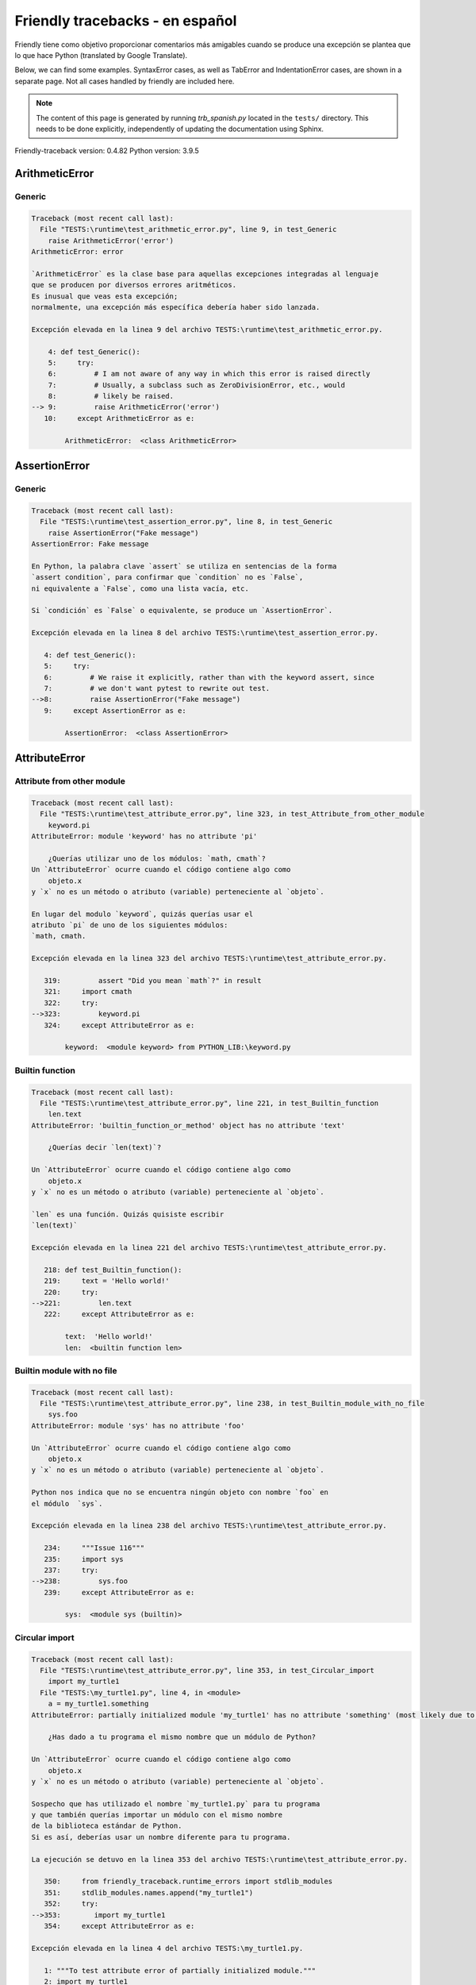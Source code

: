 
Friendly tracebacks - en español
======================================

Friendly tiene como objetivo proporcionar comentarios más amigables
cuando se produce una excepción
se plantea que lo que hace Python  (translated by Google Translate).

Below, we can find some examples. SyntaxError cases, as well as TabError and
IndentationError cases, are shown in a separate page.
Not all cases handled by friendly are included here.

.. note::

     The content of this page is generated by running
     `trb_spanish.py` located in the ``tests/`` directory.
     This needs to be done explicitly, independently of updating the
     documentation using Sphinx.

Friendly-traceback version: 0.4.82
Python version: 3.9.5



ArithmeticError
---------------


Generic
~~~~~~~

.. code-block:: none


    Traceback (most recent call last):
      File "TESTS:\runtime\test_arithmetic_error.py", line 9, in test_Generic
        raise ArithmeticError('error')
    ArithmeticError: error
    
    `ArithmeticError` es la clase base para aquellas excepciones integradas al lenguaje
    que se producen por diversos errores aritméticos.
    Es inusual que veas esta excepción;
    normalmente, una excepción más específica debería haber sido lanzada.
    
    Excepción elevada en la linea 9 del archivo TESTS:\runtime\test_arithmetic_error.py.
    
        4: def test_Generic():
        5:     try:
        6:         # I am not aware of any way in which this error is raised directly
        7:         # Usually, a subclass such as ZeroDivisionError, etc., would
        8:         # likely be raised.
    --> 9:         raise ArithmeticError('error')
       10:     except ArithmeticError as e:

            ArithmeticError:  <class ArithmeticError>
        


AssertionError
--------------


Generic
~~~~~~~

.. code-block:: none


    Traceback (most recent call last):
      File "TESTS:\runtime\test_assertion_error.py", line 8, in test_Generic
        raise AssertionError("Fake message")
    AssertionError: Fake message
    
    En Python, la palabra clave `assert` se utiliza en sentencias de la forma
    `assert condition`, para confirmar que `condition` no es `False`,
    ni equivalente a `False`, como una lista vacía, etc.
    
    Si `condición` es `False` o equivalente, se produce un `AssertionError`.
    
    Excepción elevada en la linea 8 del archivo TESTS:\runtime\test_assertion_error.py.
    
       4: def test_Generic():
       5:     try:
       6:         # We raise it explicitly, rather than with the keyword assert, since
       7:         # we don't want pytest to rewrite out test.
    -->8:         raise AssertionError("Fake message")
       9:     except AssertionError as e:

            AssertionError:  <class AssertionError>
        


AttributeError
--------------


Attribute from other module
~~~~~~~~~~~~~~~~~~~~~~~~~~~

.. code-block:: none


    Traceback (most recent call last):
      File "TESTS:\runtime\test_attribute_error.py", line 323, in test_Attribute_from_other_module
        keyword.pi
    AttributeError: module 'keyword' has no attribute 'pi'
    
        ¿Querías utilizar uno de los módulos: `math, cmath`?
    Un `AttributeError` ocurre cuando el código contiene algo como
        objeto.x
    y `x` no es un método o atributo (variable) perteneciente al `objeto`.
    
    En lugar del modulo `keyword`, quizás querías usar el
    atributo `pi` de uno de los siguientes módulos:
    `math, cmath.
    
    Excepción elevada en la linea 323 del archivo TESTS:\runtime\test_attribute_error.py.
    
       319:         assert "Did you mean `math`?" in result
       321:     import cmath
       322:     try:
    -->323:         keyword.pi
       324:     except AttributeError as e:

            keyword:  <module keyword> from PYTHON_LIB:\keyword.py
        


Builtin function
~~~~~~~~~~~~~~~~

.. code-block:: none


    Traceback (most recent call last):
      File "TESTS:\runtime\test_attribute_error.py", line 221, in test_Builtin_function
        len.text
    AttributeError: 'builtin_function_or_method' object has no attribute 'text'
    
        ¿Querías decir `len(text)`?
        
    Un `AttributeError` ocurre cuando el código contiene algo como
        objeto.x
    y `x` no es un método o atributo (variable) perteneciente al `objeto`.
    
    `len` es una función. Quizás quisiste escribir
    `len(text)`
    
    Excepción elevada en la linea 221 del archivo TESTS:\runtime\test_attribute_error.py.
    
       218: def test_Builtin_function():
       219:     text = 'Hello world!'
       220:     try:
    -->221:         len.text
       222:     except AttributeError as e:

            text:  'Hello world!'
            len:  <builtin function len>
        


Builtin module with no file
~~~~~~~~~~~~~~~~~~~~~~~~~~~

.. code-block:: none


    Traceback (most recent call last):
      File "TESTS:\runtime\test_attribute_error.py", line 238, in test_Builtin_module_with_no_file
        sys.foo
    AttributeError: module 'sys' has no attribute 'foo'
    
    Un `AttributeError` ocurre cuando el código contiene algo como
        objeto.x
    y `x` no es un método o atributo (variable) perteneciente al `objeto`.
    
    Python nos indica que no se encuentra ningún objeto con nombre `foo` en
    el módulo  `sys`.
    
    Excepción elevada en la linea 238 del archivo TESTS:\runtime\test_attribute_error.py.
    
       234:     """Issue 116"""
       235:     import sys
       237:     try:
    -->238:         sys.foo
       239:     except AttributeError as e:

            sys:  <module sys (builtin)>
        


Circular import
~~~~~~~~~~~~~~~

.. code-block:: none


    Traceback (most recent call last):
      File "TESTS:\runtime\test_attribute_error.py", line 353, in test_Circular_import
        import my_turtle1
      File "TESTS:\my_turtle1.py", line 4, in <module>
        a = my_turtle1.something
    AttributeError: partially initialized module 'my_turtle1' has no attribute 'something' (most likely due to a circular import)
    
        ¿Has dado a tu programa el mismo nombre que un módulo de Python?
        
    Un `AttributeError` ocurre cuando el código contiene algo como
        objeto.x
    y `x` no es un método o atributo (variable) perteneciente al `objeto`.
    
    Sospecho que has utilizado el nombre `my_turtle1.py` para tu programa
    y que también querías importar un módulo con el mismo nombre
    de la biblioteca estándar de Python.
    Si es así, deberías usar un nombre diferente para tu programa.
    
    La ejecución se detuvo en la linea 353 del archivo TESTS:\runtime\test_attribute_error.py.
    
       350:     from friendly_traceback.runtime_errors import stdlib_modules
       351:     stdlib_modules.names.append("my_turtle1")
       352:     try:
    -->353:        import my_turtle1
       354:     except AttributeError as e:

    Excepción elevada en la linea 4 del archivo TESTS:\my_turtle1.py.
    
       1: """To test attribute error of partially initialized module."""
       2: import my_turtle1
    -->4: a = my_turtle1.something
              ^^^^^^^^^^^^^^^^^^^^

            my_turtle1:  <module my_turtle1> from TESTS:\my_turtle1.py
        


Circular import b
~~~~~~~~~~~~~~~~~

.. code-block:: none


    Traceback (most recent call last):
      File "TESTS:\runtime\test_attribute_error.py", line 370, in test_Circular_import_b
        import circular_c
      File "TESTS:\circular_c.py", line 4, in <module>
        a = circular_c.something
    AttributeError: partially initialized module 'circular_c' has no attribute 'something' (most likely due to a circular import)
    
        Tienes un import circular.
        
    Un `AttributeError` ocurre cuando el código contiene algo como
        objeto.x
    y `x` no es un método o atributo (variable) perteneciente al `objeto`.
    
    Python indicó que el módulo `{module}` no fue importado completamente.
    Esto puede ocurrir si, durante la ejecución del código del módulo `circular_c`
    se intenta importar de nuevo el mismo módulo.
    
    La ejecución se detuvo en la linea 370 del archivo TESTS:\runtime\test_attribute_error.py.
    
       368: def test_Circular_import_b():
       369:     try:
    -->370:         import circular_c
       371:     except AttributeError as e:

    Excepción elevada en la linea 4 del archivo TESTS:\circular_c.py.
    
       1: # Attribute error for partially initialize module
       2: import circular_c
    -->4: a = circular_c.something
              ^^^^^^^^^^^^^^^^^^^^

            circular_c:  <module circular_c> from TESTS:\circular_c.py
        


Generic
~~~~~~~

.. code-block:: none


    Traceback (most recent call last):
      File "TESTS:\runtime\test_attribute_error.py", line 24, in test_Generic
        A.x  # testing type
    AttributeError: type object 'A' has no attribute 'x'
    
    Un `AttributeError` ocurre cuando el código contiene algo como
        objeto.x
    y `x` no es un método o atributo (variable) perteneciente al `objeto`.
    
    Un objeto de tipo `A` no tiene ningún atributo llamado `x`.
    
    Excepción elevada en la linea 24 del archivo TESTS:\runtime\test_attribute_error.py.
    
       20:     class A:
       21:         pass
       23:     try:
    -->24:         A.x  # testing type
       25:     except AttributeError as e:

            A:  <class A> defined in <function test_attribute_error.test_Generic>
        


Generic different frame
~~~~~~~~~~~~~~~~~~~~~~~

.. code-block:: none


    Traceback (most recent call last):
      File "TESTS:\runtime\test_attribute_error.py", line 47, in test_Generic_different_frame
        a.attr
    AttributeError: 'A' object has no attribute 'attr'
    
        ¿Quieres decir `attr2`?
        
    Un `AttributeError` ocurre cuando el código contiene algo como
        objeto.x
    y `x` no es un método o atributo (variable) perteneciente al `objeto`.
    
    El objeto `a` no tiene ningún atributo llamado `attr`.
    Tal vez quiso escribir `a.attr2` en lugar de `a.attr`
    
    Excepción elevada en la linea 47 del archivo TESTS:\runtime\test_attribute_error.py.
    
       43:         return A()
       45:     a = f()
       46:     try:
    -->47:         a.attr
       48:     except AttributeError as e:

            a:  <A object>
                defined in <function test_attribute_error.test_Generic_different_frame.<locals>.f>
        


Generic instance
~~~~~~~~~~~~~~~~

.. code-block:: none


    Traceback (most recent call last):
      File "TESTS:\runtime\test_attribute_error.py", line 65, in test_Generic_instance
        a.x
    AttributeError: 'A' object has no attribute 'x'
    
    Un `AttributeError` ocurre cuando el código contiene algo como
        objeto.x
    y `x` no es un método o atributo (variable) perteneciente al `objeto`.
    
    Un objeto de tipo `a` no tiene ningún atributo llamado `x`.
    
    Excepción elevada en la linea 65 del archivo TESTS:\runtime\test_attribute_error.py.
    
       62:         pass
       63:     a = A()
       64:     try:
    -->65:         a.x
       66:     except AttributeError as e:

            a:  <A object>
                defined in <function test_attribute_error.test_Generic_instance>
        


Module attribute typo
~~~~~~~~~~~~~~~~~~~~~

.. code-block:: none


    Traceback (most recent call last):
      File "TESTS:\runtime\test_attribute_error.py", line 142, in test_Module_attribute_typo
        math.cost
    AttributeError: module 'math' has no attribute 'cost'
    
        ¿Quieres decir `cos`?
        
    Un `AttributeError` ocurre cuando el código contiene algo como
        objeto.x
    y `x` no es un método o atributo (variable) perteneciente al `objeto`.
    
    En lugar de escribir `math.cost`, quizás quisiste escribir uno de los
    siguientes nombres que son atributos del módulo `math`:
    `cos, cosh`
    
    Excepción elevada en la linea 142 del archivo TESTS:\runtime\test_attribute_error.py.
    
       137:         assert "Did you mean `ascii_lowercase`" in result
       139:     import math
       141:     try:
    -->142:         math.cost
       143:     except AttributeError as e:

            math:  <module math (builtin)>
        


Nonetype
~~~~~~~~

.. code-block:: none


    Traceback (most recent call last):
      File "TESTS:\runtime\test_attribute_error.py", line 181, in test_Nonetype
        a.b
    AttributeError: 'NoneType' object has no attribute 'b'
    
    Un `AttributeError` ocurre cuando el código contiene algo como
        objeto.x
    y `x` no es un método o atributo (variable) perteneciente al `objeto`.
    
    Está intentando acceder al atributo `b`
    de una variable cuyo valor es `None`.
    Excepción elevada en la linea 181 del archivo TESTS:\runtime\test_attribute_error.py.
    
       178: def test_Nonetype():
       179:     a = None
       180:     try:
    -->181:         a.b
       182:     except AttributeError as e:

            a:  None
        


Object attribute typo
~~~~~~~~~~~~~~~~~~~~~

.. code-block:: none


    Traceback (most recent call last):
      File "TESTS:\runtime\test_attribute_error.py", line 81, in test_Object_attribute_typo
        a.appendh(4)
    AttributeError: 'list' object has no attribute 'appendh'
    
        ¿Quieres decir `append`?
        
    Un `AttributeError` ocurre cuando el código contiene algo como
        objeto.x
    y `x` no es un método o atributo (variable) perteneciente al `objeto`.
    
    El objeto `a` no tiene ningún atributo llamado `appendh`.
    Tal vez quiso escribir `a.append` en lugar de `a.appendh`
    
    Excepción elevada en la linea 81 del archivo TESTS:\runtime\test_attribute_error.py.
    
       77: def test_Object_attribute_typo():
       78:     #
       79:     try:
       80:         a = [1, 2, 3]
    -->81:         a.appendh(4)
                   ^^^^^^^^^
       82:     except AttributeError as e:

            a:  [1, 2, 3]
        


Perhaps comma
~~~~~~~~~~~~~

.. code-block:: none


    Traceback (most recent call last):
      File "TESTS:\runtime\test_attribute_error.py", line 201, in test_Perhaps_comma
        a = [abcd
    AttributeError: 'str' object has no attribute 'defg'
    
        ¿Te refieres a separar los nombres de los objetos con una coma?
        
    Un `AttributeError` ocurre cuando el código contiene algo como
        objeto.x
    y `x` no es un método o atributo (variable) perteneciente al `objeto`.
    
    `defg` is not an attribute of `abcd`.
    However, both `abcd` and `defg` are known objects.
    Perhaps you wrote a period to separate these two objects, 
    instead of using a comma.
    
    Excepción elevada en la linea 201 del archivo TESTS:\runtime\test_attribute_error.py.
    
       197:     defg = "world"
       199:     # fmt: off
       200:     try:
    -->201:         a = [abcd
       202:         .defg]
       203:     # fmt: on

            abcd:  'hello'
            defg:  'world'
        


Read only
~~~~~~~~~

.. code-block:: none


    Traceback (most recent call last):
      File "TESTS:\runtime\test_attribute_error.py", line 278, in test_Read_only
        f.b = 1
    AttributeError: 'F' object attribute 'b' is read-only
    
    Un `AttributeError` ocurre cuando el código contiene algo como
        objeto.x
    y `x` no es un método o atributo (variable) perteneciente al `objeto`.
    
    El objeto `f` utiliza `__slots__` para indicar que atributos pueden
    cambiar. Puntualmente, el valor del atributo `f.b` no puede ser cambiado.
    The only attribute of `f` whose value can be changed is`a`.
    
    Excepción elevada en la linea 278 del archivo TESTS:\runtime\test_attribute_error.py.
    
       274:         b = 2
       276:     f = F()
       277:     try:
    -->278:         f.b = 1
       279:     except AttributeError as e:

            f:  <F object>
                defined in <function test_attribute_error.test_Read_only>
            f.b:  2
        


Shadow stdlib module
~~~~~~~~~~~~~~~~~~~~

.. code-block:: none


    Traceback (most recent call last):
      File "TESTS:\runtime\test_attribute_error.py", line 163, in test_Shadow_stdlib_module
        turtle.Pen
    AttributeError: module 'turtle' has no attribute 'Pen'
    
        ¿Has dado a tu programa el mismo nombre que un módulo de Python?
        
    Un `AttributeError` ocurre cuando el código contiene algo como
        objeto.x
    y `x` no es un método o atributo (variable) perteneciente al `objeto`.
    
    Importaste un modulo llamado`turtle` desde `TESTS:\turtle.py`.
    Pero también existe un modulo llamado `turtle` en la librería estándar de Python.
    Quizás debas cambiar el nombre de tu módulo.
    
    Excepción elevada en la linea 163 del archivo TESTS:\runtime\test_attribute_error.py.
    
       159: def test_Shadow_stdlib_module():
       160:     import turtle
       162:     try:
    -->163:         turtle.Pen
       164:     except AttributeError as e:

            turtle:  <module turtle> from TESTS:\turtle.py
        


Tuple by accident
~~~~~~~~~~~~~~~~~

.. code-block:: none


    Traceback (most recent call last):
      File "TESTS:\runtime\test_attribute_error.py", line 293, in test_Tuple_by_accident
        something.upper()
    AttributeError: 'tuple' object has no attribute 'upper'
    
        ¿Escribiste una coma por error?
        
    Un `AttributeError` ocurre cuando el código contiene algo como
        objeto.x
    y `x` no es un método o atributo (variable) perteneciente al `objeto`.
    
    `something` is a tuple that contains a single item
    which does have `'upper'` as an attribute.
    Perhaps you added a trailing comma by mistake at the end of the line
    where you defined `something`.
    
    Excepción elevada en la linea 293 del archivo TESTS:\runtime\test_attribute_error.py.
    
       290: def test_Tuple_by_accident():
       291:     something = "abc",  # note trailing comma
       292:     try:
    -->293:         something.upper()
                    ^^^^^^^^^^^^^^^
       294:     except AttributeError as e:

            something:  ('abc',)
        


Use builtin
~~~~~~~~~~~

.. code-block:: none


    Traceback (most recent call last):
      File "TESTS:\runtime\test_attribute_error.py", line 97, in test_Use_builtin
        a.length()
    AttributeError: 'list' object has no attribute 'length'
    
        Did you mean `len(a)`?
        
    Un `AttributeError` ocurre cuando el código contiene algo como
        objeto.x
    y `x` no es un método o atributo (variable) perteneciente al `objeto`.
    
    The object `a` has no attribute named `length`.
    Perhaps you can use the Python builtin function `len` instead:
    `len(a)`.
    Excepción elevada en la linea 97 del archivo TESTS:\runtime\test_attribute_error.py.
    
       93: def test_Use_builtin():
       94:     #
       95:     try:
       96:         a = [1, 2, 3]
    -->97:         a.length()
                   ^^^^^^^^
       98:     except AttributeError as e:

            a:  [1, 2, 3]
        


Use join with str
~~~~~~~~~~~~~~~~~

.. code-block:: none


    Traceback (most recent call last):
      File "TESTS:\runtime\test_attribute_error.py", line 337, in test_Use_join_with_str
        a = ['a', '2'].join('abc') + ['b', '3'].join('\n')
    AttributeError: 'list' object has no attribute 'join'
    
        Did you mean `'abc'.join(['a', '2'])`?
        
    Un `AttributeError` ocurre cuando el código contiene algo como
        objeto.x
    y `x` no es un método o atributo (variable) perteneciente al `objeto`.
    
    The object `['a', '2']` has no attribute named `join`.
    Perhaps you wanted something like `'abc'.join(['a', '2'])`.
    
    Excepción elevada en la linea 337 del archivo TESTS:\runtime\test_attribute_error.py.
    
       335: def test_Use_join_with_str():
       336:     try:
    -->337:         a = ['a', '2'].join('abc') + ['b', '3'].join('\n')
                        ^^^^^^^^^^^^^^^
       338:     except AttributeError as e:


Use synonym
~~~~~~~~~~~

.. code-block:: none


    Traceback (most recent call last):
      File "TESTS:\runtime\test_attribute_error.py", line 113, in test_Use_synonym
        a.add(4)
    AttributeError: 'list' object has no attribute 'add'
    
        ¿Quieres decir `append`?
        
    Un `AttributeError` ocurre cuando el código contiene algo como
        objeto.x
    y `x` no es un método o atributo (variable) perteneciente al `objeto`.
    
    El objeto `a` no tiene ningún atributo llamado `add`.
    Sin embargo, `a` tiene los siguientes atributos con significados similares:
    `append, extend, insert`.
    
    Excepción elevada en la linea 113 del archivo TESTS:\runtime\test_attribute_error.py.
    
       109: def test_Use_synonym():
       110:     #
       111:     try:
       112:         a = [1, 2, 3]
    -->113:         a.add(4)
                    ^^^^^
       114:     except AttributeError as e:

            a:  [1, 2, 3]
        


Using slots
~~~~~~~~~~~

.. code-block:: none


    Traceback (most recent call last):
      File "TESTS:\runtime\test_attribute_error.py", line 258, in test_Using_slots
        f.b = 1
    AttributeError: 'F' object has no attribute 'b'
    
    Un `AttributeError` ocurre cuando el código contiene algo como
        objeto.x
    y `x` no es un método o atributo (variable) perteneciente al `objeto`.
    
    Un objeto de tipo `f` no tiene ningún atributo llamado `b`.
    Tenga en cuenta que el objeto `f` utiliza `__slots__`
    que impide la creación de nuevos atributos.
    A continuación se detallan algunos de sus atributos conocidos:
    `a`.
    Excepción elevada en la linea 258 del archivo TESTS:\runtime\test_attribute_error.py.
    
       254:         __slots__ = ["a"]
       256:     f = F()
       257:     try:
    -->258:         f.b = 1
       259:     except AttributeError as e:

            f:  <F object>
                defined in <function test_attribute_error.test_Using_slots>
        


FileNotFoundError
-----------------


Directory not found
~~~~~~~~~~~~~~~~~~~

.. code-block:: none


    Traceback (most recent call last):
      File "TESTS:\runtime\test_file_not_found_error.py", line 70, in test_Directory_not_found
        open("does_not_exist/file.txt")
    FileNotFoundError: [Errno 2] No such file or directory: 'does_not_exist/file.txt'
    
    Una excepción `FileNotFoundError` indica que estas
    tratando de abrir un archivo que no puede ser encontrado por Python.
    Esto puede deberse a que has escrito mal el nombre del archivo.
    
    En su programa, el nombre del archivo
    que no se puede encontrar es `file.txt`.
    does_not_exist
    no es un directorio valido.
    
    Excepción elevada en la linea 70 del archivo TESTS:\runtime\test_file_not_found_error.py.
    
       68: def test_Directory_not_found():
       69:     try:
    -->70:         open("does_not_exist/file.txt")
       71:     except FileNotFoundError as e:

            open:  <builtin function open>
        


Filename not found
~~~~~~~~~~~~~~~~~~

.. code-block:: none


    Traceback (most recent call last):
      File "TESTS:\runtime\test_file_not_found_error.py", line 7, in test_Filename_not_found
        open("does_not_exist")
    FileNotFoundError: [Errno 2] No such file or directory: 'does_not_exist'
    
    Una excepción `FileNotFoundError` indica que estas
    tratando de abrir un archivo que no puede ser encontrado por Python.
    Esto puede deberse a que has escrito mal el nombre del archivo.
    
    En su programa, el nombre del archivo
    que no se puede encontrar es `does_not_exist`.
    Se esperaba encontrarlo en el directorio
    directorio `C:\Users\andre\friendly-traceback\friendly-traceback\tests`.
    No tengo información adicional para usted.
    
    Excepción elevada en la linea 7 del archivo TESTS:\runtime\test_file_not_found_error.py.
    
       5: def test_Filename_not_found():
       6:     try:
    -->7:         open("does_not_exist")
       8:     except FileNotFoundError as e:

            open:  <builtin function open>
        


Filename not found 2
~~~~~~~~~~~~~~~~~~~~

.. code-block:: none


    Traceback (most recent call last):
      File "TESTS:\runtime\test_file_not_found_error.py", line 30, in test_Filename_not_found_2
        open("setupp.py")
    FileNotFoundError: [Errno 2] No such file or directory: 'setupp.py'
    
        ¿Quieres decir `setup.py`?
        
    Una excepción `FileNotFoundError` indica que estas
    tratando de abrir un archivo que no puede ser encontrado por Python.
    Esto puede deberse a que has escrito mal el nombre del archivo.
    
    En su programa, el nombre del archivo
    que no se puede encontrar es `setupp.py`.
    Se esperaba encontrarlo en el directorio
    directorio `C:\Users\andre\friendly-traceback\friendly-traceback`.
    El archivo `setup.py` tiene un nombre similar.
    
    Excepción elevada en la linea 30 del archivo TESTS:\runtime\test_file_not_found_error.py.
    
       26:     if chdir:
       27:         os.chdir("..")
       29:     try:
    -->30:         open("setupp.py")
       31:     except FileNotFoundError as e:

            open:  <builtin function open>
        


Filename not found 3
~~~~~~~~~~~~~~~~~~~~

.. code-block:: none


    Traceback (most recent call last):
      File "TESTS:\runtime\test_file_not_found_error.py", line 52, in test_Filename_not_found_3
        open("setup.pyg")
    FileNotFoundError: [Errno 2] No such file or directory: 'setup.pyg'
    
        ¿Quieres decir `setup.py`?
        
    Una excepción `FileNotFoundError` indica que estas
    tratando de abrir un archivo que no puede ser encontrado por Python.
    Esto puede deberse a que has escrito mal el nombre del archivo.
    
    En su programa, el nombre del archivo
    que no se puede encontrar es `setup.pyg`.
    Se esperaba encontrarlo en el directorio
    directorio `C:\Users\andre\friendly-traceback\friendly-traceback`.
    Tal vez se refiera a uno de los siguientes archivos con nombres similares:
    `setup.py`, `setup.cfg`
    
    Excepción elevada en la linea 52 del archivo TESTS:\runtime\test_file_not_found_error.py.
    
       49:     if chdir:
       50:         os.chdir("..")
       51:     try:
    -->52:         open("setup.pyg")
       53:     except FileNotFoundError as e:

            open:  <builtin function open>
        


ImportError
-----------


Circular import
~~~~~~~~~~~~~~~

.. code-block:: none


    Traceback (most recent call last):
      File "TESTS:\runtime\test_import_error.py", line 59, in test_Circular_import
        import circular_a
      File "TESTS:\circular_a.py", line 2, in <module>
        import circular_b
      File "TESTS:\circular_b.py", line 2, in <module>
        from circular_a import a
    ImportError: cannot import name 'a' from partially initialized module 'circular_a' (most likely due to a circular import) (C:\Users\andre\friendly-traceback\friendly-traceback\tests\circular_a.py)
    
    Una excepción `ImportError` indica que un determinado objeto no pudo
    importarse de un módulo o paquete. La mayoría de las veces, esto se debe a que
    porque el nombre del objeto no está escrito correctamente.
    
    The object that could not be imported is `a`.
    The module or package where it was 
    expected to be found is `circular_a`.
    
    The problem was likely caused by what is known as a 'circular import'.
    First, Python imported and started executing the code in file
       'TESTS:\runtime\test_import_error.py'.
    which imports module `circular_a`.
    During this process, the code in another file,
       'TESTS:\circular_b.py'
    was executed. However in this last file, an attempt was made
    to import the original module `circular_a`
    a second time, before Python had completed the first import.
    
    La ejecución se detuvo en la linea 59 del archivo TESTS:\runtime\test_import_error.py.
    
       57: def test_Circular_import():
       58:     try:
    -->59:         import circular_a
       60:     except ImportError as e:

    Excepción elevada en la linea 2 del archivo TESTS:\circular_b.py.
    
       1: """File used in for test_circular_import() in test_import_error.py"""
    -->2: from circular_a import a


Simple import error
~~~~~~~~~~~~~~~~~~~

.. code-block:: none


    Traceback (most recent call last):
      File "TESTS:\runtime\test_import_error.py", line 45, in test_Simple_import_error
        from math import Pi
    ImportError: cannot import name 'Pi' from 'math' (unknown location)
    
        ¿Quieres decir `pi`?
        
    Una excepción `ImportError` indica que un determinado objeto no pudo
    importarse de un módulo o paquete. La mayoría de las veces, esto se debe a que
    porque el nombre del objeto no está escrito correctamente.
    
    Perhaps you meant to import `pi` (from `math`) instead of `Pi`
    
    Excepción elevada en la linea 45 del archivo TESTS:\runtime\test_import_error.py.
    
       41:     no_suggestion()
       42:     multiple_import_on_same_line()
       44:     try:
    -->45:         from math import Pi
       46:     except ImportError as e:


IndexError
----------


Assignment
~~~~~~~~~~

.. code-block:: none


    Traceback (most recent call last):
      File "TESTS:\runtime\test_index_error.py", line 76, in test_Assignment
        a[13] = 1
    IndexError: list assignment index out of range
    
    Un `IndexError` se produce cuando se intenta obtener un elemento de una lista
    una tupla, o un objeto similar (secuencia), y utiliza un índice que
    no existe; normalmente, esto ocurre porque el índice que se da
    es mayor que la longitud de la secuencia.
    
    You have tried to assign a value to index `13` of `a`,
    una `list` of length `10`.
    The valid index values of `a` are integers ranging from
    `-10` to `9`.
    
    Excepción elevada en la linea 76 del archivo TESTS:\runtime\test_index_error.py.
    
       72:         assert "You have tried to assign a value to index `1` of `b`," in result
       73:         assert "a `list` which contains no item." in result
       75:     try:
    -->76:         a[13] = 1
       77:     except IndexError as e:

            a:  [0, 1, 2, 3, 4, 5, 6, 7, 8, 9]
        


Empty
~~~~~

.. code-block:: none


    Traceback (most recent call last):
      File "TESTS:\runtime\test_index_error.py", line 38, in test_Empty
        c = a[1]
    IndexError: list index out of range
    
        a`no contiene items.
        
    Un `IndexError` se produce cuando se intenta obtener un elemento de una lista
    una tupla, o un objeto similar (secuencia), y utiliza un índice que
    no existe; normalmente, esto ocurre porque el índice que se da
    es mayor que la longitud de la secuencia.
    
    You have tried to get the item with index `1` of `a`,
    una `list` which contains no item.
    
    Excepción elevada en la linea 38 del archivo TESTS:\runtime\test_index_error.py.
    
       35: def test_Empty():
       36:     a = []
       37:     try:
    -->38:         c = a[1]
                       ^^^^
       39:     except IndexError as e:

            a:  []
        


Long list
~~~~~~~~~

.. code-block:: none


    Traceback (most recent call last):
      File "TESTS:\runtime\test_index_error.py", line 24, in test_Long_list
        print(a[60], b[0])
    IndexError: list index out of range
    
    Un `IndexError` se produce cuando se intenta obtener un elemento de una lista
    una tupla, o un objeto similar (secuencia), y utiliza un índice que
    no existe; normalmente, esto ocurre porque el índice que se da
    es mayor que la longitud de la secuencia.
    
    You have tried to get the item with index `60` of `a`,
    una `list` of length `40`.
    The valid index values of `a` are integers ranging from
    `-40` to `39`.
    
    Excepción elevada en la linea 24 del archivo TESTS:\runtime\test_index_error.py.
    
       21:     a = list(range(40))
       22:     b = tuple(range(50))
       23:     try:
    -->24:         print(a[60], b[0])
                         ^^^^^
       25:     except IndexError as e:

            a:  [0, 1, 2, 3, 4, 5, 6, 7, 8, 9, 10, 11, 12, 13, 14, 15, 16, 17, 18, ...]
                len(a): 40
        
        


Short tuple
~~~~~~~~~~~

.. code-block:: none


    Traceback (most recent call last):
      File "TESTS:\runtime\test_index_error.py", line 8, in test_Short_tuple
        print(a[3], b[2])
    IndexError: tuple index out of range
    
        Remember: the first item of una `tuple` is not at index 1 but at index 0.
        
    Un `IndexError` se produce cuando se intenta obtener un elemento de una lista
    una tupla, o un objeto similar (secuencia), y utiliza un índice que
    no existe; normalmente, esto ocurre porque el índice que se da
    es mayor que la longitud de la secuencia.
    
    You have tried to get the item with index `3` of `a`,
    una `tuple` of length `3`.
    The valid index values of `a` are integers ranging from
    `-3` to `2`.
    
    Excepción elevada en la linea 8 del archivo TESTS:\runtime\test_index_error.py.
    
       5:     a = (1, 2, 3)
       6:     b = [1, 2, 3]
       7:     try:
    -->8:         print(a[3], b[2])
                        ^^^^
       9:     except IndexError as e:

            a:  (1, 2, 3)
        


KeyError
--------


ChainMap
~~~~~~~~

.. code-block:: none


    Traceback (most recent call last):
      File "PYTHON_LIB:\collections\__init__.py", line 1008, in pop
        return self.maps[0].pop(key, *args)
    KeyError: 42
    
        During handling of the above exception, another exception occurred:
    
    Traceback (most recent call last):
      File "TESTS:\runtime\test_key_error.py", line 62, in test_ChainMap
        d.pop(42)
    KeyError: 'Key not found in the first mapping: 42'
    
    Se produce un `KeyError` cuando no se encuentra un valor como llave
    en un dict de Python o en un objeto similar.
    
    The key `42` cannot be found in `d`, an object of type `ChainMap`.
    
    Excepción elevada en la linea 62 del archivo TESTS:\runtime\test_key_error.py.
    
       59:     from collections import ChainMap
       60:     d = ChainMap({}, {})
       61:     try:
    -->62:         d.pop(42)
       63:     except KeyError as e:

            d:  ChainMap({}, {})
            d.pop:  <bound method ChainMap.pop> of ChainMap({}, {})
        


Forgot to convert to string
~~~~~~~~~~~~~~~~~~~~~~~~~~~

.. code-block:: none


    Traceback (most recent call last):
      File "TESTS:\runtime\test_key_error.py", line 115, in test_Forgot_to_convert_to_string
        print(squares[2])
    KeyError: 2
    
        Did you forget to convert `2` into a string?
        
    Se produce un `KeyError` cuando no se encuentra un valor como llave
    en un dict de Python o en un objeto similar.
    
    The key `2` cannot be found in the dict `squares`.
    `squares` contains a string key which is identical to `str(2)`.
    Perhaps you forgot to convert the key into a string.
    
    Excepción elevada en la linea 115 del archivo TESTS:\runtime\test_key_error.py.
    
       112: def test_Forgot_to_convert_to_string():
       113:     squares = {"1": 1, "2": 4, "3": 9}
       114:     try:
    -->115:         print(squares[2])
                          ^^^^^^^^^^
       116:     except KeyError as e:

            squares:  {'1': 1, '2': 4, '3': 9}
        


Generic key error
~~~~~~~~~~~~~~~~~

.. code-block:: none


    Traceback (most recent call last):
      File "TESTS:\runtime\test_key_error.py", line 44, in test_Generic_key_error
        d["c"]
    KeyError: 'c'
    
    Se produce un `KeyError` cuando no se encuentra un valor como llave
    en un dict de Python o en un objeto similar.
    
    The key `'c'` cannot be found in the dict `d`.
    
    Excepción elevada en la linea 44 del archivo TESTS:\runtime\test_key_error.py.
    
       41: def test_Generic_key_error():
       42:     d = {"a": 1, "b": 2}
       43:     try:
    -->44:         d["c"]
       45:     except KeyError as e:

            d:  {'a': 1, 'b': 2}
        


Popitem empty ChainMap
~~~~~~~~~~~~~~~~~~~~~~

.. code-block:: none


    Traceback (most recent call last):
      File "PYTHON_LIB:\collections\__init__.py", line 1001, in popitem
        return self.maps[0].popitem()
    KeyError: 'popitem(): dictionary is empty'
    
        During handling of the above exception, another exception occurred:
    
    Traceback (most recent call last):
      File "TESTS:\runtime\test_key_error.py", line 26, in test_Popitem_empty_ChainMap
        alpha.popitem()
    KeyError: 'No keys found in the first mapping.'
    
        `alpha` es un `ChainMap` vacío.
        
    Se produce un `KeyError` cuando no se encuentra un valor como llave
    en un dict de Python o en un objeto similar.
    
    Has intentado recuperar un elemento de `alpha` que es un `ChainMap` vacío.
    
    Excepción elevada en la linea 26 del archivo TESTS:\runtime\test_key_error.py.
    
       23:     from collections import ChainMap
       24:     alpha = ChainMap({}, {})
       25:     try:
    -->26:         alpha.popitem()
       27:     except KeyError as e:

            alpha:  ChainMap({}, {})
            alpha.popitem:  <bound method ChainMap.popitem> of ChainMap({}, {})
        


Popitem empty dict
~~~~~~~~~~~~~~~~~~

.. code-block:: none


    Traceback (most recent call last):
      File "TESTS:\runtime\test_key_error.py", line 8, in test_Popitem_empty_dict
        d.popitem()
    KeyError: 'popitem(): dictionary is empty'
    
        `d` es un `dict` vacío.
        
    Se produce un `KeyError` cuando no se encuentra un valor como llave
    en un dict de Python o en un objeto similar.
    
    You tried to retrieve an item from `d` which is an empty `dict`.
    
    Excepción elevada en la linea 8 del archivo TESTS:\runtime\test_key_error.py.
    
       5: def test_Popitem_empty_dict():
       6:     d = {}
       7:     try:
    -->8:         d.popitem()
       9:     except KeyError as e:

            d:  {}
            d.popitem:  <builtin method popitem of dict object>
        


Similar names
~~~~~~~~~~~~~

.. code-block:: none


    Traceback (most recent call last):
      File "TESTS:\runtime\test_key_error.py", line 145, in test_Similar_names
        a = second["alpha"]
    KeyError: 'alpha'
    
        ¿Quieres decir `'alpha0'`?
        
    Se produce un `KeyError` cuando no se encuentra un valor como llave
    en un dict de Python o en un objeto similar.
    
    The key `'alpha'` cannot be found in the dict `second`.
    `second` has some keys similar to `'alpha'` including:
    `'alpha0', 'alpha11', 'alpha12'`.
    
    Excepción elevada en la linea 145 del archivo TESTS:\runtime\test_key_error.py.
    
       141:         assert ok, diff
       143:     second = {"alpha0": 1, "alpha11": 2, "alpha12": 3}
       144:     try:
    -->145:         a = second["alpha"]
                        ^^^^^^^^^^^^^^^
       146:     except KeyError as e:

            second:  {'alpha0': 1, 'alpha11': 2, 'alpha12': 3}
        


String by mistake
~~~~~~~~~~~~~~~~~

.. code-block:: none


    Traceback (most recent call last):
      File "TESTS:\runtime\test_key_error.py", line 98, in test_String_by_mistake
        d["(0, 0)"]
    KeyError: '(0, 0)'
    
        Did you convert `(0, 0)` into a string by mistake?
        
    Se produce un `KeyError` cuando no se encuentra un valor como llave
    en un dict de Python o en un objeto similar.
    
    The key `'(0, 0)'` cannot be found in the dict `d`.
    `'(0, 0)'` is a string.
    There is a key of `d` whose string representation
    is identical to `'(0, 0)'`.
    
    Excepción elevada en la linea 98 del archivo TESTS:\runtime\test_key_error.py.
    
       94:     chain_map_string_by_mistake()  # do not show in docs
       96:     d = {(0, 0): "origin"}
       97:     try:
    -->98:         d["(0, 0)"]
       99:     except KeyError as e:

            d:  {(0, 0): 'origin'}
        


LookupError
-----------


Generic
~~~~~~~

.. code-block:: none


    Traceback (most recent call last):
      File "TESTS:\runtime\test_lookup_error.py", line 10, in test_Generic
        raise LookupError("Fake message")
    LookupError: Fake message
    
    `LookupError` es la clase base para las excepciones que se producen
    cuando una clave o índice utilizado en un mapeo o secuencia no es válido.
    También puede ser elevada directamente por codecs.lookup().
    
    Excepción elevada en la linea 10 del archivo TESTS:\runtime\test_lookup_error.py.
    
        4: def test_Generic():
        5:     try:
        6:         # LookupError is the base class for KeyError and IndexError.
        7:         # It should normally not be raised by user code,
        8:         # other than possibly codecs.lookup(), which is why we raise
        9:         # it directly here for our example.
    -->10:         raise LookupError("Fake message")
       11:     except LookupError as e:

            LookupError:  <class LookupError>
        


ModuleNotFoundError
-------------------


Need to install module
~~~~~~~~~~~~~~~~~~~~~~

.. code-block:: none


    Traceback (most recent call last):
      File "TESTS:\runtime\test_module_not_found_error.py", line 76, in test_Need_to_install_module
        import alphabet
    ModuleNotFoundError: No module named 'alphabet'
    
    Una excepción `ModuleNotFoundError` indica que estás
    está tratando de importar un módulo que no puede ser encontrado por Python.
    Esto puede deberse a que has escrito mal el nombre del módulo
    o porque no está instalado en tu computadora.
    
    No se puede importar el módulo llamado `alphabet`.
    Tal vez sea necesario instalarlo.
    
    Excepción elevada en la linea 76 del archivo TESTS:\runtime\test_module_not_found_error.py.
    
       74: def test_Need_to_install_module():
       75:     try:
    -->76:         import alphabet
       77:     except ModuleNotFoundError as e:


Not a package
~~~~~~~~~~~~~

.. code-block:: none


    Traceback (most recent call last):
      File "TESTS:\runtime\test_module_not_found_error.py", line 22, in test_Not_a_package
        import os.xxx
    ModuleNotFoundError: No module named 'os.xxx'; 'os' is not a package
    
    Una excepción `ModuleNotFoundError` indica que estás
    está tratando de importar un módulo que no puede ser encontrado por Python.
    Esto puede deberse a que has escrito mal el nombre del módulo
    o porque no está instalado en tu computadora.
    
    `xxx` no puede ser importado desde `os`.
    
    Excepción elevada en la linea 22 del archivo TESTS:\runtime\test_module_not_found_error.py.
    
       19: def test_Not_a_package():
       21:     try:
    -->22:         import os.xxx
       23:     except ModuleNotFoundError as e:


Not a package similar name
~~~~~~~~~~~~~~~~~~~~~~~~~~

.. code-block:: none


    Traceback (most recent call last):
      File "TESTS:\runtime\test_module_not_found_error.py", line 36, in test_Not_a_package_similar_name
        import os.pathh
    ModuleNotFoundError: No module named 'os.pathh'; 'os' is not a package
    
        Did you mean `import os.path`?
        
    Una excepción `ModuleNotFoundError` indica que estás
    está tratando de importar un módulo que no puede ser encontrado por Python.
    Esto puede deberse a que has escrito mal el nombre del módulo
    o porque no está instalado en tu computadora.
    
    Perhaps you meant `import os.path`.
    `path` is a name similar to `pathh` and is a module that
    can be imported from `os`.
    
    Excepción elevada en la linea 36 del archivo TESTS:\runtime\test_module_not_found_error.py.
    
       34: def test_Not_a_package_similar_name():
       35:     try:
    -->36:         import os.pathh
       37:     except ModuleNotFoundError as e:


Object not module
~~~~~~~~~~~~~~~~~

.. code-block:: none


    Traceback (most recent call last):
      File "TESTS:\runtime\test_module_not_found_error.py", line 49, in test_Object_not_module
        import os.open
    ModuleNotFoundError: No module named 'os.open'; 'os' is not a package
    
        Did you mean `from os import open`?
        
    Una excepción `ModuleNotFoundError` indica que estás
    está tratando de importar un módulo que no puede ser encontrado por Python.
    Esto puede deberse a que has escrito mal el nombre del módulo
    o porque no está instalado en tu computadora.
    
    `open` is not a separate module but an object that is part of `os`.
    
    Excepción elevada en la linea 49 del archivo TESTS:\runtime\test_module_not_found_error.py.
    
       47: def test_Object_not_module():
       48:     try:
    -->49:         import os.open
       50:     except ModuleNotFoundError as e:

            open:  <builtin function open>
        


Similar object not module
~~~~~~~~~~~~~~~~~~~~~~~~~

.. code-block:: none


    Traceback (most recent call last):
      File "TESTS:\runtime\test_module_not_found_error.py", line 62, in test_Similar_object_not_module
        import os.opend
    ModuleNotFoundError: No module named 'os.opend'; 'os' is not a package
    
        Did you mean `from os import open`?
        
    Una excepción `ModuleNotFoundError` indica que estás
    está tratando de importar un módulo que no puede ser encontrado por Python.
    Esto puede deberse a que has escrito mal el nombre del módulo
    o porque no está instalado en tu computadora.
    
    Perhaps you meant `from os import open`.
    `open` is a name similar to `opend` and is an object that
    can be imported from `os`.
    Other objects with similar names that are part of
     `os` include `popen`.
    
    Excepción elevada en la linea 62 del archivo TESTS:\runtime\test_module_not_found_error.py.
    
       60: def test_Similar_object_not_module():
       61:     try:
    -->62:         import os.opend
       63:     except ModuleNotFoundError as e:


Standard library module
~~~~~~~~~~~~~~~~~~~~~~~

.. code-block:: none


    Traceback (most recent call last):
      File "TESTS:\runtime\test_module_not_found_error.py", line 7, in test_Standard_library_module
        import Tkinter
    ModuleNotFoundError: No module named 'Tkinter'
    
        ¿Quieres decir `tkinter`?
        
    Una excepción `ModuleNotFoundError` indica que estás
    está tratando de importar un módulo que no puede ser encontrado por Python.
    Esto puede deberse a que has escrito mal el nombre del módulo
    o porque no está instalado en tu computadora.
    
    No se puede importar el módulo llamado `Tkinter`.
    Tal vez sea necesario instalarlo.
    `tkinter` es un módulo existente que tiene un nombre similar.
    
    Excepción elevada en la linea 7 del archivo TESTS:\runtime\test_module_not_found_error.py.
    
       5: def test_Standard_library_module():
       6:     try:
    -->7:         import Tkinter
       8:     except ModuleNotFoundError as e:


no curses
~~~~~~~~~

.. code-block:: none


    Traceback (most recent call last):
      File "TESTS:\runtime\test_module_not_found_error.py", line 92, in test_no_curses
        import curses
    ModuleNotFoundError: No module named '_curses'
    
        El módulo curses rara vez se instala con Python en Windows.
        
    Una excepción `ModuleNotFoundError` indica que estás
    está tratando de importar un módulo que no puede ser encontrado por Python.
    Esto puede deberse a que has escrito mal el nombre del módulo
    o porque no está instalado en tu computadora.
    
    Ha intentado importar el módulo curses.
    El módulo curses rara vez se instala con Python en Windows.
    
    Excepción elevada en la linea 92 del archivo TESTS:\runtime\test_module_not_found_error.py.
    
       90:     def test_no_curses():
       91:         try:
    -->92:             import curses
       93:         except ModuleNotFoundError as e:


NameError
---------


Annotated variable
~~~~~~~~~~~~~~~~~~

.. code-block:: none


    Traceback (most recent call last):
      File "TESTS:\runtime\test_name_error.py", line 24, in test_Annotated_variable
        y = x
    NameError: name 'x' is not defined
    
        ¿Ha utilizado dos puntos en lugar del signo de igualdad?
        
    Una excepción `NameError` indica que una variable o
    nombre de función no es conocido por Python.
    La mayoría de las veces, esto se debe a un error ortográfico.
    Sin embargo, a veces es porque el nombre se utiliza
    antes de ser definido o de recibir un valor.
    
    In your program, no object with the name `x` exists.
    Se ha encontrado un type hint para `x` en el ámbito global.
    Tal vez haya utilizado dos puntos en lugar de un signo de igualdad y haya escrito
    
        x : 3
    
    en lugar de
    
        x = 3
    
    Excepción elevada en la linea 24 del archivo TESTS:\runtime\test_name_error.py.
    
       22: def test_Annotated_variable():
       23:     try:
    -->24:         y = x
                       ^
       25:     except NameError as e:


Custom name
~~~~~~~~~~~

.. code-block:: none


    Traceback (most recent call last):
      File "TESTS:\runtime\test_name_error.py", line 192, in test_Custom_name
        python
    NameError: name 'python' is not defined
    
        ¡Ya estás usando Python!
    Una excepción `NameError` indica que una variable o
    nombre de función no es conocido por Python.
    La mayoría de las veces, esto se debe a un error ortográfico.
    Sin embargo, a veces es porque el nombre se utiliza
    antes de ser definido o de recibir un valor.
    
    ¡Ya estás usando Python!
    Excepción elevada en la linea 192 del archivo TESTS:\runtime\test_name_error.py.
    
       190: def test_Custom_name():
       191:     try:
    -->192:         python
       193:     except NameError as e:


Free variable referenced
~~~~~~~~~~~~~~~~~~~~~~~~

.. code-block:: none


    Traceback (most recent call last):
      File "TESTS:\runtime\test_name_error.py", line 176, in test_Free_variable_referenced
        outer()
      File "TESTS:\runtime\test_name_error.py", line 172, in outer
        inner()
      File "TESTS:\runtime\test_name_error.py", line 171, in inner
        return var
    NameError: free variable 'var' referenced before assignment in enclosing scope
    
    Una excepción `NameError` indica que una variable o
    nombre de función no es conocido por Python.
    La mayoría de las veces, esto se debe a un error ortográfico.
    Sin embargo, a veces es porque el nombre se utiliza
    antes de ser definido o de recibir un valor.
    
    In your program, `var` is an unknown name
    that exists in an enclosing scope,
    but has not yet been assigned a value.
    
    La ejecución se detuvo en la linea 176 del archivo TESTS:\runtime\test_name_error.py.
    
       172:         inner()
       173:         var = 4
       175:     try:
    -->176:         outer()
       177:     except NameError as e:

            outer:  <function outer>
                defined in <function test_Free_variable_referenced>
        
    Excepción elevada en la linea 171 del archivo TESTS:\runtime\test_name_error.py.
    
       170:         def inner():
    -->171:             return var
                               ^^^


Generic
~~~~~~~

.. code-block:: none


    Traceback (most recent call last):
      File "TESTS:\runtime\test_name_error.py", line 9, in test_Generic
        this = something
    NameError: name 'something' is not defined
    
    Una excepción `NameError` indica que una variable o
    nombre de función no es conocido por Python.
    La mayoría de las veces, esto se debe a un error ortográfico.
    Sin embargo, a veces es porque el nombre se utiliza
    antes de ser definido o de recibir un valor.
    
    In your program, no object with the name `something` exists.
    No tengo información adicional para usted.
    
    Excepción elevada en la linea 9 del archivo TESTS:\runtime\test_name_error.py.
    
        7: def test_Generic():
        8:     try:
    --> 9:         this = something
                          ^^^^^^^^^
       10:     except NameError as e:


Missing import
~~~~~~~~~~~~~~

.. code-block:: none


    Traceback (most recent call last):
      File "TESTS:\runtime\test_name_error.py", line 129, in test_Missing_import
        unicodedata.something
    NameError: name 'unicodedata' is not defined
    
        ¿Olvidaste importar `unicodedata`?
        
    Una excepción `NameError` indica que una variable o
    nombre de función no es conocido por Python.
    La mayoría de las veces, esto se debe a un error ortográfico.
    Sin embargo, a veces es porque el nombre se utiliza
    antes de ser definido o de recibir un valor.
    
    
    The name `unicodedata` is not defined in your program.
    Perhaps you forgot to import `unicodedata` which is found
    in Python's standard library.
    
    `unicodedata` is a name found in module `stringprep`.
    Perhaps you forgot to write
    
        from stringprep import unicodedata
    
    Excepción elevada en la linea 129 del archivo TESTS:\runtime\test_name_error.py.
    
       125:     if friendly_traceback.get_lang() == "en":
       126:         assert "I have no additional information for you." in result
       128:     try:
    -->129:         unicodedata.something
                    ^^^^^^^^^^^
       130:     except NameError as e:


Missing module name
~~~~~~~~~~~~~~~~~~~

.. code-block:: none


    Traceback (most recent call last):
      File "TESTS:\runtime\test_name_error.py", line 276, in test_Missing_module_name
        frame = Frame()
    NameError: name 'Frame' is not defined
    
        ¿Has olvidado añadir `tkinter.`?
        
    Una excepción `NameError` indica que una variable o
    nombre de función no es conocido por Python.
    La mayoría de las veces, esto se debe a un error ortográfico.
    Sin embargo, a veces es porque el nombre se utiliza
    antes de ser definido o de recibir un valor.
    
    In your program, no object with the name `Frame` exists.
    
    The local object `tkinter`
    has an attribute named `Frame`.
    Perhaps you should have written `tkinter.Frame`
    instead of `Frame`.
    
    `Frame` is a name found in the following modules from the standard library:
    tkinter, tracemalloc.
    Perhaps you forgot to import `Frame` from one of these modules.
    
    Excepción elevada en la linea 276 del archivo TESTS:\runtime\test_name_error.py.
    
       273: def test_Missing_module_name():
       274:     import tkinter
       275:     try:
    -->276:         frame = Frame()
                            ^^^^^
       277:     except NameError as e:


Missing self 1
~~~~~~~~~~~~~~

.. code-block:: none


    Traceback (most recent call last):
      File "TESTS:\runtime\test_name_error.py", line 227, in test_Missing_self_1
        str(a)
      File "TESTS:\runtime\test_name_error.py", line 218, in __str__
        toys_list = add_toy(  # ensure that it can see 'self' on following line
    NameError: name 'add_toy' is not defined
    
        ¿Escribiste `self` en el lugar equivocado?
        
    Una excepción `NameError` indica que una variable o
    nombre de función no es conocido por Python.
    La mayoría de las veces, esto se debe a un error ortográfico.
    Sin embargo, a veces es porque el nombre se utiliza
    antes de ser definido o de recibir un valor.
    
    In your program, no object with the name `add_toy` exists.
    
    The local object `<Pet object> defined in <function test_name_error.test_Missing_self_1>`
    has an attribute named `add_toy`.
    Perhaps you should have written `self.add_toy(...`
    instead of `add_toy(self, ...`.
    
    La ejecución se detuvo en la linea 227 del archivo TESTS:\runtime\test_name_error.py.
    
       223:                 return "{} has no toys".format(self.name)
       225:     a = Pet('Fido')
       226:     try:
    -->227:         str(a)
       228:     except NameError as e:

            a:  <Pet object>
                defined in <function test_name_error.test_Missing_self_1>
            str:  <class str>
        
    Excepción elevada en la linea 218 del archivo TESTS:\runtime\test_name_error.py.
    
       216:         def __str__(self):
       217:             # self at the wrong place
    -->218:             toys_list = add_toy(  # ensure that it can see 'self' on following line
                                    ^^^^^^^
       219:                                 self, 'something')
       220:             if self.toys:


Missing self 2
~~~~~~~~~~~~~~

.. code-block:: none


    Traceback (most recent call last):
      File "TESTS:\runtime\test_name_error.py", line 261, in test_Missing_self_2
        str(a)
      File "TESTS:\runtime\test_name_error.py", line 253, in __str__
        toys_list = add_toy('something')
    NameError: name 'add_toy' is not defined
    
        ¿Has olvidado añadir `self.`?
        
    Una excepción `NameError` indica que una variable o
    nombre de función no es conocido por Python.
    La mayoría de las veces, esto se debe a un error ortográfico.
    Sin embargo, a veces es porque el nombre se utiliza
    antes de ser definido o de recibir un valor.
    
    In your program, no object with the name `add_toy` exists.
    
    A local object, `<Pet object> defined in <function test_name_error.test_Missing_self_2>`,
    has an attribute named `add_toy`.
    Perhaps you should have written `self.add_toy`
    instead of `add_toy`.
    
    La ejecución se detuvo en la linea 261 del archivo TESTS:\runtime\test_name_error.py.
    
       257:                 return "{} has no toys".format(self.name)
       259:     a = Pet('Fido')
       260:     try:
    -->261:         str(a)
       262:     except NameError as e:

            a:  <Pet object>
                defined in <function test_name_error.test_Missing_self_2>
            str:  <class str>
        
    Excepción elevada en la linea 253 del archivo TESTS:\runtime\test_name_error.py.
    
       251:         def __str__(self):
       252:             # Missing self.
    -->253:             toys_list = add_toy('something')
                                    ^^^^^^^
       254:             if self.toys:


Synonym
~~~~~~~

.. code-block:: none


    Traceback (most recent call last):
      File "TESTS:\runtime\test_name_error.py", line 89, in test_Synonym
        cost  # wrote from math import * above
    NameError: name 'cost' is not defined
    
        ¿Quieres decir `cos`?
        
    Una excepción `NameError` indica que una variable o
    nombre de función no es conocido por Python.
    La mayoría de las veces, esto se debe a un error ortográfico.
    Sin embargo, a veces es porque el nombre se utiliza
    antes de ser definido o de recibir un valor.
    
    In your program, no object with the name `cost` exists.
    Instead of writing `cost`, perhaps you meant one of the following:
    *   alcance global: `cos`, `cosh`
    
    Excepción elevada en la linea 89 del archivo TESTS:\runtime\test_name_error.py.
    
       85:     if friendly_traceback.get_lang() == "en":
       86:         assert "The Python builtin `chr` has a similar name." in result
       88:     try:
    -->89:         cost  # wrote from math import * above
       90:     except NameError as e:


missing import2
~~~~~~~~~~~~~~~

.. code-block:: none


    Traceback (most recent call last):
      File "TESTS:\runtime\test_name_error.py", line 143, in test_missing_import2
        ABCMeta
    NameError: name 'ABCMeta' is not defined
    
    Una excepción `NameError` indica que una variable o
    nombre de función no es conocido por Python.
    La mayoría de las veces, esto se debe a un error ortográfico.
    Sin embargo, a veces es porque el nombre se utiliza
    antes de ser definido o de recibir un valor.
    
    In your program, no object with the name `ABCMeta` exists.
    `ABCMeta` is a name found in the following modules from the standard library:
    abc, numbers, selectors, typing.
    Perhaps you forgot to import `ABCMeta` from one of these modules.
    
    Excepción elevada en la linea 143 del archivo TESTS:\runtime\test_name_error.py.
    
       141: def test_missing_import2():
       142:     try:
    -->143:         ABCMeta
       144:     except NameError as e:


missing import3
~~~~~~~~~~~~~~~

.. code-block:: none


    Traceback (most recent call last):
      File "TESTS:\runtime\test_name_error.py", line 157, in test_missing_import3
        AF_APPLETALK
    NameError: name 'AF_APPLETALK' is not defined
    
    Una excepción `NameError` indica que una variable o
    nombre de función no es conocido por Python.
    La mayoría de las veces, esto se debe a un error ortográfico.
    Sin embargo, a veces es porque el nombre se utiliza
    antes de ser definido o de recibir un valor.
    
    In your program, no object with the name `AF_APPLETALK` exists.
    `AF_APPLETALK` is a name found in module `socket`.
    Perhaps you forgot to write
    
        from socket import AF_APPLETALK
    
    Excepción elevada en la linea 157 del archivo TESTS:\runtime\test_name_error.py.
    
       155: def test_missing_import3():
       156:     try:
    -->157:         AF_APPLETALK
       158:     except NameError as e:


OsError
-------


Urllib error
~~~~~~~~~~~~

.. code-block:: none


    Traceback (most recent call last):
      File "PYTHON_LIB:\urllib\request.py", line 1346, in do_open
           ... Más lineas no mostradas. ...
      File "PYTHON_LIB:\socket.py", line 822, in create_connection
        for res in getaddrinfo(host, port, 0, SOCK_STREAM):
      File "PYTHON_LIB:\socket.py", line 953, in getaddrinfo
        for res in _socket.getaddrinfo(host, port, family, type, proto, flags):
    socket.gaierror: [Errno 11001] getaddrinfo failed
    
        During handling of the above exception, another exception occurred:
    
    Traceback (most recent call last):
      File "TESTS:\runtime\test_os_error.py", line 8, in test_Urllib_error
        request.urlopen("http://does_not_exist")
    URLError: <urlopen error [Errno 11001] getaddrinfo failed>
    
    Una excepción del tipo `URLError` es subclase de `OSError`.
    El sistema operativo suele lanzar una excepción `OSError` para indicar que una operación
    para indicar que una operación no está permitida o que
    un recurso no está disponible.
    
    Sospecho que está intentando conectarse a un servidor y
    que no se puede realizar la conexión.
    
    Si ese es el caso, verifique que la URL sea correcta
    y compruebe su conectividad a Internet.
    
    Excepción elevada en la linea 8 del archivo TESTS:\runtime\test_os_error.py.
    
       5: def test_Urllib_error():
       6:     from urllib import request, error
       7:     try:
    -->8:         request.urlopen("http://does_not_exist")
       9:     except error.URLError as e:

            request:  <module urllib.request> from PYTHON_LIB:\urllib\request.py
            request.urlopen:  <function urlopen>
        


invalid argument
~~~~~~~~~~~~~~~~

.. code-block:: none


    Traceback (most recent call last):
      File "TESTS:\runtime\test_os_error.py", line 46, in test_invalid_argument
        open("c:\test.txt")
    OSError: [Errno 22] Invalid argument: 'c:\test.txt'
    
        Tal vez sea necesario duplicar las barras invertidas.
        
    El sistema operativo suele lanzar una excepción `OSError` para indicar que una operación
    para indicar que una operación no está permitida o que
    un recurso no está disponible.
    
    I suspect that you wrote a filename or path that contains
    at least one backslash character, `\`.
    Python likely interpreted this as indicating the beginning of
    what is known as an escape sequence.
    To solve the problem, either write a so-called 'raw string'
    by adding the letter `r` as a prefix in
    front of the filename or path, or replace all single backslash
    characters, `\`, by double ones: `\\`.
    
    Excepción elevada en la linea 46 del archivo TESTS:\runtime\test_os_error.py.
    
       43:     if os.name != "nt":
       44:         return "Windows test only", "No result"
       45:     try:
    -->46:         open("c:\test.txt")
       47:     except OSError as e:

            open:  <builtin function open>
        


no information
~~~~~~~~~~~~~~

.. code-block:: none


    Traceback (most recent call last):
      File "TESTS:\runtime\test_os_error.py", line 27, in test_no_information
        raise OSError("Some unknown message")
    OSError: Some unknown message
    
        Friendly-traceback no conoce la causa de este error.
        
    El sistema operativo suele lanzar una excepción `OSError` para indicar que una operación
    para indicar que una operación no está permitida o que
    un recurso no está disponible.
    
    No se conoce ninguna información sobre esta excepción.
    Por favor, informe de este ejemplo a
    https://github.com/friendly-traceback/friendly-traceback/issues/new
    Si está utilizando un REPL, utilice `www('bug')` para hacerlo.
    
    Si está utilizando la consola Friendly, utilice `www()` para
    hacer una búsqueda en Internet para este caso en particular.
    
    Excepción elevada en la linea 27 del archivo TESTS:\runtime\test_os_error.py.
    
       24:     old_debug = friendly_traceback.debug_helper.DEBUG
       25:     friendly_traceback.debug_helper.DEBUG = False
       26:     try:
    -->27:         raise OSError("Some unknown message")
       28:     except OSError as e:

            OSError:  <class OSError>
        


OverflowError
-------------


Generic
~~~~~~~

.. code-block:: none


    Traceback (most recent call last):
      File "TESTS:\runtime\test_overflow_error.py", line 6, in test_Generic
        2.0 ** 1600
    OverflowError: (34, 'Result too large')
    
    Se produce un `OverflowError` cuando el resultado de una operación aritmética
    es demasiado grande para ser manejado por el procesador del ordenador.
    
    Excepción elevada en la linea 6 del archivo TESTS:\runtime\test_overflow_error.py.
    
       4: def test_Generic():
       5:     try:
    -->6:         2.0 ** 1600
       7:     except OverflowError as e:


RecursionError
--------------


Generic
~~~~~~~

.. code-block:: none


    Traceback (most recent call last):
      File "TESTS:\runtime\test_recursion_error.py", line 8, in test_Generic
        a()
           ... Más lineas no mostradas. ...
      File "TESTS:\runtime\test_recursion_error.py", line 6, in a
        return a()
      File "TESTS:\runtime\test_recursion_error.py", line 6, in a
        return a()
    RecursionError: maximum recursion depth exceeded
    
    Un `RecursionError` se levanta cuando una función se llama a sí misma
    directa o indirectamente, demasiadas veces.
    Casi siempre indica que has cometido un error en tu código
    y que su programa nunca se detendrá.
    
    La ejecución se detuvo en la linea 8 del archivo TESTS:\runtime\test_recursion_error.py.
    
       5:     def a():
       6:         return a()
       7:     try:
    -->8:         a()
       9:     except RecursionError as e:

            a:  <function a> defined in <function test_Generic>
        
    Excepción elevada en la linea 6 del archivo TESTS:\runtime\test_recursion_error.py.
    
       5:     def a():
    -->6:         return a()
                         ^^^

            a:  <function a> defined in <function test_Generic>
        


TypeError
---------


Bad type for unary operator
~~~~~~~~~~~~~~~~~~~~~~~~~~~

.. code-block:: none


    Traceback (most recent call last):
      File "TESTS:\runtime\test_type_error.py", line 371, in test_Bad_type_for_unary_operator
        a =+ "def"
    TypeError: bad operand type for unary +: 'str'
    
        Perhaps you meant to write `+=` instead of `=+`
    Un `TypeError` suele producirse al intentar
    combinar dos tipos de objetos incompatibles,
    por llamar a una función con el tipo de objeto equivocado,
    o por intentar realizar una operación no permitida en un tipo de objeto determinado.
    
    You tried to use the unary operator '+'
    with the following type of object: un string (`str`).
    This operation is not defined for this type of object.
    
    Perhaps you meant to write `+=` instead of `=+`
    
    Excepción elevada en la linea 371 del archivo TESTS:\runtime\test_type_error.py.
    
       366:         assert "You tried to use the unary operator '~'" in result
       368:     try:
       369:         # fmt: off
       370:         a = "abc"
    -->371:         a =+ "def"
                       ^^^^^^^
       372:         # fmt: on


Builtin has no len
~~~~~~~~~~~~~~~~~~

.. code-block:: none


    Traceback (most recent call last):
      File "TESTS:\runtime\test_type_error.py", line 780, in test_Builtin_has_no_len
        len("Hello world".split)
    TypeError: object of type 'builtin_function_or_method' has no len()
    
        Did you forget to call `"Hello world".split`?
        
    Un `TypeError` suele producirse al intentar
    combinar dos tipos de objetos incompatibles,
    por llamar a una función con el tipo de objeto equivocado,
    o por intentar realizar una operación no permitida en un tipo de objeto determinado.
    
    I suspect that you forgot to add parentheses to call `"Hello world".split`.
    You might have meant to write:
    `len("Hello world".split())`
    
    Excepción elevada en la linea 780 del archivo TESTS:\runtime\test_type_error.py.
    
       778: def test_Builtin_has_no_len():
       779:     try:
    -->780:         len("Hello world".split)
       781:     except TypeError as e:

            len:  <builtin function len>
            "Hello world".split:  <builtin method split of str object>
        


Can only concatenate
~~~~~~~~~~~~~~~~~~~~

.. code-block:: none


    Traceback (most recent call last):
      File "TESTS:\runtime\test_type_error.py", line 37, in test_Can_only_concatenate
        result = a_tuple + a_list
    TypeError: can only concatenate tuple (not "list") to tuple
    
    Un `TypeError` suele producirse al intentar
    combinar dos tipos de objetos incompatibles,
    por llamar a una función con el tipo de objeto equivocado,
    o por intentar realizar una operación no permitida en un tipo de objeto determinado.
    
    You tried to concatenate (add) two different types of objects:
    una `tuple` and una `list`.
    
    Excepción elevada en la linea 37 del archivo TESTS:\runtime\test_type_error.py.
    
       34:     try:
       35:         a_tuple = (1, 2, 3)
       36:         a_list = [1, 2, 3]
    -->37:         result = a_tuple + a_list
                            ^^^^^^^^^^^^^^^^
       38:     except TypeError as e:

            a_list:  [1, 2, 3]
            a_tuple:  (1, 2, 3)
        


Cannot convert dictionary update sequence
~~~~~~~~~~~~~~~~~~~~~~~~~~~~~~~~~~~~~~~~~

.. code-block:: none


    Traceback (most recent call last):
      File "TESTS:\runtime\test_type_error.py", line 766, in test_Cannot_convert_dictionary_update_sequence
        dd.update([1, 2, 3])
    TypeError: cannot convert dictionary update sequence element #0 to a sequence
    
        Perhaps you need to use the `dict.fromkeys()` method.
        
    Un `TypeError` suele producirse al intentar
    combinar dos tipos de objetos incompatibles,
    por llamar a una función con el tipo de objeto equivocado,
    o por intentar realizar una operación no permitida en un tipo de objeto determinado.
    
    `dict.update()` does not accept a sequence as an argument.
    Instead of writing `dd.update([1, 2, 3])`
    perhaps you should use the `dict.fromkeys()` method: `dd.update( dict.fromkeys([1, 2, 3]) )`.
    
    Excepción elevada en la linea 766 del archivo TESTS:\runtime\test_type_error.py.
    
       762:         assert "you should use the `dict.fromkeys()`" in result
       764:     dd = {"a": "a"}
       765:     try:
    -->766:         dd.update([1, 2, 3])
       767:     except TypeError as e:

            dd:  {'a': 'a'}
            dd.update:  <builtin method update of dict object>
        


Cannot multiply by non int
~~~~~~~~~~~~~~~~~~~~~~~~~~

.. code-block:: none


    Traceback (most recent call last):
      File "TESTS:\runtime\test_type_error.py", line 570, in test_Cannot_multiply_by_non_int
        "a" * "2"
    TypeError: can't multiply sequence by non-int of type 'str'
    
        Did you forget to convert `"2"` into an integer?
        
    Un `TypeError` suele producirse al intentar
    combinar dos tipos de objetos incompatibles,
    por llamar a una función con el tipo de objeto equivocado,
    o por intentar realizar una operación no permitida en un tipo de objeto determinado.
    
    You can only multiply sequences, such as list, tuples,
     strings, etc., by integers.
    Perhaps you forgot to convert `"2"` into an integer.
    
    Excepción elevada en la linea 570 del archivo TESTS:\runtime\test_type_error.py.
    
       566:     if friendly_traceback.get_lang() == "en":
       567:         assert "Did you forget to convert `c` into an integer?" in result
       569:     try:
    -->570:         "a" * "2"
       571:     except TypeError as e:


Cannot unpack non iterable object
~~~~~~~~~~~~~~~~~~~~~~~~~~~~~~~~~

.. code-block:: none


    Traceback (most recent call last):
      File "TESTS:\runtime\test_type_error.py", line 738, in test_Cannot_unpack_non_iterable_object
        a, b = 42.0
    TypeError: cannot unpack non-iterable float object
    
    Un `TypeError` suele producirse al intentar
    combinar dos tipos de objetos incompatibles,
    por llamar a una función con el tipo de objeto equivocado,
    o por intentar realizar una operación no permitida en un tipo de objeto determinado.
    
    Unpacking is a convenient way to assign a name,
    to each item of an iterable.
    An iterable is an object capable of returning its members one at a time.
    Python containers (`list, tuple, dict`, etc.) are iterables,
    but not objects of type `float`.
    
    Excepción elevada en la linea 738 del archivo TESTS:\runtime\test_type_error.py.
    
       736: def test_Cannot_unpack_non_iterable_object():
       737:     try:
    -->738:         a, b = 42.0
       739:     except TypeError as e:


Comparison not supported
~~~~~~~~~~~~~~~~~~~~~~~~

.. code-block:: none


    Traceback (most recent call last):
      File "TESTS:\runtime\test_type_error.py", line 320, in test_Comparison_not_supported
        b >= a
    TypeError: '>=' not supported between instances of 'int' and 'str'
    
        ¿Has olvidado convertir el string `a` al tipo un número entero (`int`)?
        
    Un `TypeError` suele producirse al intentar
    combinar dos tipos de objetos incompatibles,
    por llamar a una función con el tipo de objeto equivocado,
    o por intentar realizar una operación no permitida en un tipo de objeto determinado.
    
    You tried to do an order comparison (>=)
    between two incompatible types of objects:
    un número entero (`int`) and un string (`str`).
    Perhaps you forgot to convert the string `a` into un número entero (`int`).
    
    Excepción elevada en la linea 320 del archivo TESTS:\runtime\test_type_error.py.
    
       317:     try:
       318:         a = "2"
       319:         b = 42
    -->320:         b >= a
       321:     except TypeError as e:

            a:  '2'
            b:  42
        


Derive from BaseException
~~~~~~~~~~~~~~~~~~~~~~~~~

.. code-block:: none


    Traceback (most recent call last):
      File "TESTS:\runtime\test_type_error.py", line 513, in test_Derive_from_BaseException
        raise "exception"  # noqa
    TypeError: exceptions must derive from BaseException
    
    Un `TypeError` suele producirse al intentar
    combinar dos tipos de objetos incompatibles,
    por llamar a una función con el tipo de objeto equivocado,
    o por intentar realizar una operación no permitida en un tipo de objeto determinado.
    
    En Python 3, las excepciones deben derivarse de `BaseException`.
    
    Excepción elevada en la linea 513 del archivo TESTS:\runtime\test_type_error.py.
    
       511: def test_Derive_from_BaseException():
       512:     try:
    -->513:         raise "exception"  # noqa
       514:     except TypeError as e:


Indices must be integers or slices
~~~~~~~~~~~~~~~~~~~~~~~~~~~~~~~~~~

.. code-block:: none


    Traceback (most recent call last):
      File "TESTS:\runtime\test_type_error.py", line 652, in test_Indices_must_be_integers_or_slices
        [1, 2, 3]["2"]
    TypeError: list indices must be integers or slices, not str
    
        Did you forget to convert `"2"` into an integer?
        
    Un `TypeError` suele producirse al intentar
    combinar dos tipos de objetos incompatibles,
    por llamar a una función con el tipo de objeto equivocado,
    o por intentar realizar una operación no permitida en un tipo de objeto determinado.
    
    In the expression `[1, 2, 3]["2"]`
    what is included between the square brackets, `[...]`,
    must be either an integer or a slice
    (`start:stop` or `start:stop:step`) 
    and you have used un string (`str`) instead.
    
    Perhaps you forgot to convert `"2"` into an integer.
    
    Excepción elevada en la linea 652 del archivo TESTS:\runtime\test_type_error.py.
    
       648:     if friendly_traceback.get_lang() == "en":
       649:         assert "Perhaps you forgot to convert `2.0` into an integer." in result
       651:     try:
    -->652:         [1, 2, 3]["2"]
       653:     except TypeError as e:


Not an integer
~~~~~~~~~~~~~~

.. code-block:: none


    Traceback (most recent call last):
      File "TESTS:\runtime\test_type_error.py", line 615, in test_Not_an_integer
        range(c, d)
    TypeError: 'str' object cannot be interpreted as an integer
    
        Did you forget to convert `c, d` into integers?
        
    Un `TypeError` suele producirse al intentar
    combinar dos tipos de objetos incompatibles,
    por llamar a una función con el tipo de objeto equivocado,
    o por intentar realizar una operación no permitida en un tipo de objeto determinado.
    
    You wrote an object of type `str` where an integer was expected.
    Perhaps you forgot to convert `c, d` into integers.
    Excepción elevada en la linea 615 del archivo TESTS:\runtime\test_type_error.py.
    
       611:         assert "Perhaps you forgot to convert `1.0" in result
       613:     c, d = "2", "3"
       614:     try:
    -->615:         range(c, d)
       616:     except TypeError as e:

            c:  '2'
            d:  '3'
            range:  <class range>
        


Not callable
~~~~~~~~~~~~

.. code-block:: none


    Traceback (most recent call last):
      File "TESTS:\runtime\test_type_error.py", line 500, in test_Not_callable
        _ = [1, 2](a + b)
    TypeError: 'list' object is not callable
    
        Did you mean `[1, 2][a + b]`?
        
    Un `TypeError` suele producirse al intentar
    combinar dos tipos de objetos incompatibles,
    por llamar a una función con el tipo de objeto equivocado,
    o por intentar realizar una operación no permitida en un tipo de objeto determinado.
    
    Because of the surrounding parenthesis, `(a + b)` 
    is interpreted by Python as indicating a function call for 
    `[1, 2]`, which is an object of type `list`
    which cannot be called.
    
    However, `[1, 2]` is a sequence.
    Perhaps you meant to use `[]` instead of `()` and write
    `[1, 2][a + b]`
    
    Excepción elevada en la linea 500 del archivo TESTS:\runtime\test_type_error.py.
    
       496:         assert "b.a_list[3]" in result
       498:     try:
       499:         a, b = 3, 7
    -->500:         _ = [1, 2](a + b)
                        ^^^^^^^^^^^^^
       501:     except TypeError as e:

            a:  3
            b:  7
            a + b:  10
        


Object is not iterable
~~~~~~~~~~~~~~~~~~~~~~

.. code-block:: none


    Traceback (most recent call last):
      File "TESTS:\runtime\test_type_error.py", line 724, in test_Object_is_not_iterable
        list(42)
    TypeError: 'int' object is not iterable
    
    Un `TypeError` suele producirse al intentar
    combinar dos tipos de objetos incompatibles,
    por llamar a una función con el tipo de objeto equivocado,
    o por intentar realizar una operación no permitida en un tipo de objeto determinado.
    
    An iterable is an object capable of returning its members one at a time.
    Python containers (`list, tuple, dict`, etc.) are iterables.
    An iterable is required here.
    
    Excepción elevada en la linea 724 del archivo TESTS:\runtime\test_type_error.py.
    
       722: def test_Object_is_not_iterable():
       723:     try:
    -->724:         list(42)
       725:     except TypeError as e:

            list:  <class list>
        


Object is not subscriptable
~~~~~~~~~~~~~~~~~~~~~~~~~~~

.. code-block:: none


    Traceback (most recent call last):
      File "TESTS:\runtime\test_type_error.py", line 710, in test_Object_is_not_subscriptable
        a = f[1]
    TypeError: 'function' object is not subscriptable
    
        ¿Quieres decir `f(1)`?
        
    Un `TypeError` suele producirse al intentar
    combinar dos tipos de objetos incompatibles,
    por llamar a una función con el tipo de objeto equivocado,
    o por intentar realizar una operación no permitida en un tipo de objeto determinado.
    
    Subscriptable objects are typically containers from which
    you can retrieve item using the notation `[...]`.
    
    Perhaps you meant to write `f(1)`.
    
    Excepción elevada en la linea 710 del archivo TESTS:\runtime\test_type_error.py.
    
       706:     def f():
       707:         pass
       709:     try:
    -->710:         a = f[1]
                        ^^^^
       711:     except TypeError as e:

            f:  <function f>
                defined in <function test_Object_is_not_subscriptable>
        


Slice indices must be integers or None
~~~~~~~~~~~~~~~~~~~~~~~~~~~~~~~~~~~~~~

.. code-block:: none


    Traceback (most recent call last):
      File "TESTS:\runtime\test_type_error.py", line 666, in test_Slice_indices_must_be_integers_or_None
        [1, 2, 3][1.0:2.0]
    TypeError: slice indices must be integers or None or have an __index__ method
    
    Un `TypeError` suele producirse al intentar
    combinar dos tipos de objetos incompatibles,
    por llamar a una función con el tipo de objeto equivocado,
    o por intentar realizar una operación no permitida en un tipo de objeto determinado.
    
    When using a slice to extract a range of elements
    from a sequence, that is something like
    `[start:stop]` or `[start:stop:step]`
    each of `start`, `stop`, `step` must be either an integer, `None`,
    or possibly some other object having an `__index__` method.
    
    Excepción elevada en la linea 666 del archivo TESTS:\runtime\test_type_error.py.
    
       664: def test_Slice_indices_must_be_integers_or_None():
       665:     try:
    -->666:         [1, 2, 3][1.0:2.0]
       667:     except TypeError as e:


Too few positional argument
~~~~~~~~~~~~~~~~~~~~~~~~~~~

.. code-block:: none


    Traceback (most recent call last):
      File "TESTS:\runtime\test_type_error.py", line 441, in test_Too_few_positional_argument
        fn(1)
    TypeError: fn() missing 2 required positional arguments: 'b' and 'c'
    
    Un `TypeError` suele producirse al intentar
    combinar dos tipos de objetos incompatibles,
    por llamar a una función con el tipo de objeto equivocado,
    o por intentar realizar una operación no permitida en un tipo de objeto determinado.
    
    You apparently have called the function 'fn()' with
    fewer positional arguments than it requires (2 missing).
    
    Excepción elevada en la linea 441 del archivo TESTS:\runtime\test_type_error.py.
    
       437:     def fn(a, b, c):
       438:         pass
       440:     try:
    -->441:         fn(1)
       442:     except TypeError as e:

            fn:  <function fn>
                defined in <function test_Too_few_positional_argument>
        


Too many positional argument
~~~~~~~~~~~~~~~~~~~~~~~~~~~~

.. code-block:: none


    Traceback (most recent call last):
      File "TESTS:\runtime\test_type_error.py", line 422, in test_Too_many_positional_argument
        A().f(1)
    TypeError: f() takes 1 positional argument but 2 were given
    
        Perhaps you forgot `self` when defining `f`.
        
    Un `TypeError` suele producirse al intentar
    combinar dos tipos de objetos incompatibles,
    por llamar a una función con el tipo de objeto equivocado,
    o por intentar realizar una operación no permitida en un tipo de objeto determinado.
    
    You apparently have called the function `f` with
    2 positional argument(s) while it requires 1
    such positional argument(s).
    Perhaps you forgot `self` when defining `f`.
    
    Excepción elevada en la linea 422 del archivo TESTS:\runtime\test_type_error.py.
    
       418:         def f(x):
       419:             pass
       421:     try:
    -->422:         A().f(1)
       423:     except TypeError as e:

            A:  <class A>
                defined in <function test_type_error.test_Too_many_positional_argument>
        


Tuple no item assignment
~~~~~~~~~~~~~~~~~~~~~~~~

.. code-block:: none


    Traceback (most recent call last):
      File "TESTS:\runtime\test_type_error.py", line 389, in test_Tuple_no_item_assignment
        a[0] = 0
    TypeError: 'tuple' object does not support item assignment
    
        ¿Querías usar una lista?
        
    Un `TypeError` suele producirse al intentar
    combinar dos tipos de objetos incompatibles,
    por llamar a una función con el tipo de objeto equivocado,
    o por intentar realizar una operación no permitida en un tipo de objeto determinado.
    
    In Python, some objects are known as immutable:
    once defined, their value cannot be changed.
    You tried change part of such an immutable object: una `tuple`,
    most likely by using an indexing operation.
    Tal vez quisiste usar una lista en su lugar.
    
    Excepción elevada en la linea 389 del archivo TESTS:\runtime\test_type_error.py.
    
       386: def test_Tuple_no_item_assignment():
       387:     a = (1, 2, 3)
       388:     try:
    -->389:         a[0] = 0
       390:     except TypeError as e:

            a:  (1, 2, 3)
            a[0]:  1
        


Unhachable type
~~~~~~~~~~~~~~~

.. code-block:: none


    Traceback (most recent call last):
      File "TESTS:\runtime\test_type_error.py", line 683, in test_Unhachable_type
        {[1, 2]: 1}
    TypeError: unhashable type: 'list'
    
    Un `TypeError` suele producirse al intentar
    combinar dos tipos de objetos incompatibles,
    por llamar a una función con el tipo de objeto equivocado,
    o por intentar realizar una operación no permitida en un tipo de objeto determinado.
    
    Only hashable objects can be used
    as elements of `set` or keys of `dict`.
    Hashable objects are objects that do not change value
    once they have been created.Instead of using una `list`, consider using una `tuple`.
    
    Excepción elevada en la linea 683 del archivo TESTS:\runtime\test_type_error.py.
    
       681: def test_Unhachable_type():
       682:     try:
    -->683:         {[1, 2]: 1}
       684:     except TypeError as e:


Unsupported operand types
~~~~~~~~~~~~~~~~~~~~~~~~~

.. code-block:: none


    Traceback (most recent call last):
      File "TESTS:\runtime\test_type_error.py", line 283, in test_Unsupported_operand_types
        a @= b
    TypeError: unsupported operand type(s) for @=: 'str' and 'int'
    
    Un `TypeError` suele producirse al intentar
    combinar dos tipos de objetos incompatibles,
    por llamar a una función con el tipo de objeto equivocado,
    o por intentar realizar una operación no permitida en un tipo de objeto determinado.
    
    You tried to use the operator @=
    using two incompatible types of objects:
    un string (`str`) and un número entero (`int`).
    This operator is normally used only
    for multiplication of matrices.
    
    Excepción elevada en la linea 283 del archivo TESTS:\runtime\test_type_error.py.
    
       280:     try:
       281:         a = "a"
       282:         b = 2
    -->283:         a @= b
       284:     except TypeError as e:

            a:  'a'
            b:  2
        


function got multiple argument
~~~~~~~~~~~~~~~~~~~~~~~~~~~~~~

.. code-block:: none


    Traceback (most recent call last):
      File "TESTS:\runtime\test_type_error.py", line 872, in test_function_got_multiple_argument
        fn2(0, a=1)
    TypeError: fn2() got multiple values for argument 'a'
    
    Un `TypeError` suele producirse al intentar
    combinar dos tipos de objetos incompatibles,
    por llamar a una función con el tipo de objeto equivocado,
    o por intentar realizar una operación no permitida en un tipo de objeto determinado.
    
    You have specified the value of argument `a` more than once
    when calling the function named `fn2`.
    This function has the following arguments:
    `a, b=1`
    
    Excepción elevada en la linea 872 del archivo TESTS:\runtime\test_type_error.py.
    
       868:     def fn2(a, b=1):
       869:         pass
       871:     try:
    -->872:         fn2(0, a=1)
       873:     except TypeError as e:

            fn2:  <function fn2>
                defined in <function test_function_got_multiple_argument>
        


function has no len
~~~~~~~~~~~~~~~~~~~

.. code-block:: none


    Traceback (most recent call last):
      File "TESTS:\runtime\test_type_error.py", line 797, in test_function_has_no_len
        len(bad)
    TypeError: object of type 'function' has no len()
    
        Did you forget to call `bad`?
        
    Un `TypeError` suele producirse al intentar
    combinar dos tipos de objetos incompatibles,
    por llamar a una función con el tipo de objeto equivocado,
    o por intentar realizar una operación no permitida en un tipo de objeto determinado.
    
    I suspect that you forgot to add parentheses to call `bad`.
    You might have meant to write:
    `len(bad())`
    
    Excepción elevada en la linea 797 del archivo TESTS:\runtime\test_type_error.py.
    
       793:     def bad():
       794:         pass
       796:     try:
    -->797:         len(bad)
       798:     except TypeError as e:

            bad:  <function bad> defined in <function test_function_has_no_len>
            len:  <builtin function len>
        


getattr attribute name must be string
~~~~~~~~~~~~~~~~~~~~~~~~~~~~~~~~~~~~~

.. code-block:: none


    Traceback (most recent call last):
      File "TESTS:\runtime\test_type_error.py", line 918, in test_getattr_attribute_name_must_be_string
        getattr("__repr__", 1)  # as reported in issue #77
    TypeError: getattr(): attribute name must be string
    
    Un `TypeError` suele producirse al intentar
    combinar dos tipos de objetos incompatibles,
    por llamar a una función con el tipo de objeto equivocado,
    o por intentar realizar una operación no permitida en un tipo de objeto determinado.
    
    The second argument of the function `getattr()` must be a string.
    
    Excepción elevada en la linea 918 del archivo TESTS:\runtime\test_type_error.py.
    
       911:     if friendly_traceback.get_lang() == "en":
       912:         assert (
       913:             "The second argument of the function `hasattr()` must be a string."
       914:             in result
       915:         )
       917:     try:
    -->918:         getattr("__repr__", 1)  # as reported in issue #77
       919:     except TypeError as e:

            getattr:  <builtin function getattr>
        


method got multiple argument
~~~~~~~~~~~~~~~~~~~~~~~~~~~~

.. code-block:: none


    Traceback (most recent call last):
      File "TESTS:\runtime\test_type_error.py", line 891, in test_method_got_multiple_argument
        t.some_method(0, a=1)
    TypeError: some_method() got multiple values for argument 'a'
    
    Un `TypeError` suele producirse al intentar
    combinar dos tipos de objetos incompatibles,
    por llamar a una función con el tipo de objeto equivocado,
    o por intentar realizar una operación no permitida en un tipo de objeto determinado.
    
    You have specified the value of argument `a` more than once
    when calling the function named `t.some_method`.
    This function has only one argument: `a`
    
    Excepción elevada en la linea 891 del archivo TESTS:\runtime\test_type_error.py.
    
       887:             pass
       889:     t = T()
       890:     try:
    -->891:         t.some_method(0, a=1)
       892:     except TypeError as e:

            t:  <T object>
                defined in <function test_type_error.test_method_got_multiple_argument>
            t.some_method:  <bound method T.some_method>
                of <T object>
                defined in <function test_type_error.test_method_got_multiple_argument>
        


vars arg must have dict
~~~~~~~~~~~~~~~~~~~~~~~

.. code-block:: none


    Traceback (most recent call last):
      File "TESTS:\runtime\test_type_error.py", line 841, in test_vars_arg_must_have_dict
        vars(f)
    TypeError: vars() argument must have __dict__ attribute
    
    Un `TypeError` suele producirse al intentar
    combinar dos tipos de objetos incompatibles,
    por llamar a una función con el tipo de objeto equivocado,
    o por intentar realizar una operación no permitida en un tipo de objeto determinado.
    
    The function `vars` is used to list the content of the
    `__dict__` attribute of an object.
    Object `f` uses `__slots__` instead of `__dict__`.
    
    Excepción elevada en la linea 841 del archivo TESTS:\runtime\test_type_error.py.
    
       837:         assert no_slots not in result
       838:         assert use_slots not in result
       840:     try:
    -->841:         vars(f)
       842:     except TypeError as e:

            f:  <F object>
                defined in <function test_type_error.test_vars_arg_must_have_dict>
            vars:  <builtin function vars>
        


UnboundLocalError
-----------------


Missing both
~~~~~~~~~~~~

.. code-block:: none


    Traceback (most recent call last):
      File "TESTS:\runtime\test_unbound_local_error.py", line 63, in test_Missing_both
        outer_missing_both()
      File "TESTS:\runtime\test_unbound_local_error.py", line 22, in outer_missing_both
        inner()
      File "TESTS:\runtime\test_unbound_local_error.py", line 21, in inner
        spam_missing_both += 1
    UnboundLocalError: local variable 'spam_missing_both' referenced before assignment
    
        Did you forget to add either `global spam_missing_both` or 
        `nonlocal spam_missing_both`?
        
    En Python, las variables que se utilizan dentro de una función sé conocen
    como variables locales. Previo a ser empleadas, se les debe asignar un valor.
    Una variable que se emplea antes de que se le asigne
    un valor se supone que está definida fuera de esa función; se 
    conoce como `global` (o a veces `no local`). No se puede asignar un
    valor a dicha variable global dentro de una función sin indicar primero a
    Python que se trata de una variable global, de lo contrario verá
    un `UnboundLocalError`.
    
    The name `spam_missing_both` exists in both the global and nonlocal scope.
    This can be rather confusing and is not recommended.
    Depending on which variable you wanted to refer to, you needed to add either
    
        global spam_missing_both
    
    or
    
        nonlocal spam_missing_both
    
    as the first line inside your function.
    
    La ejecución se detuvo en la linea 63 del archivo TESTS:\runtime\test_unbound_local_error.py.
    
       61: def test_Missing_both():
       62:     try:
    -->63:         outer_missing_both()
       64:     except UnboundLocalError as e:

            global outer_missing_both:  <function outer_missing_both>
        
    Excepción elevada en la linea 21 del archivo TESTS:\runtime\test_unbound_local_error.py.
    
       20:     def inner():
    -->21:         spam_missing_both += 1

            global spam_missing_both:  1
        


Missing global
~~~~~~~~~~~~~~

.. code-block:: none


    Traceback (most recent call last):
      File "TESTS:\runtime\test_unbound_local_error.py", line 27, in test_Missing_global
        outer_missing_global()
      File "TESTS:\runtime\test_unbound_local_error.py", line 10, in outer_missing_global
        inner()
      File "TESTS:\runtime\test_unbound_local_error.py", line 9, in inner
        spam_missing_global += 1
    UnboundLocalError: local variable 'spam_missing_global' referenced before assignment
    
        Did you forget to add `global spam_missing_global`?
        
    En Python, las variables que se utilizan dentro de una función sé conocen
    como variables locales. Previo a ser empleadas, se les debe asignar un valor.
    Una variable que se emplea antes de que se le asigne
    un valor se supone que está definida fuera de esa función; se 
    conoce como `global` (o a veces `no local`). No se puede asignar un
    valor a dicha variable global dentro de una función sin indicar primero a
    Python que se trata de una variable global, de lo contrario verá
    un `UnboundLocalError`.
    
    The name `spam_missing_global` exists in the global scope.
    Perhaps the statement
    
        global spam_missing_global
    
    should have been included as the first line inside your function.
    
    La ejecución se detuvo en la linea 27 del archivo TESTS:\runtime\test_unbound_local_error.py.
    
       25: def test_Missing_global():
       26:     try:
    -->27:         outer_missing_global()
       28:     except UnboundLocalError as e:

            global outer_missing_global:  <function outer_missing_global>
        
    Excepción elevada en la linea 9 del archivo TESTS:\runtime\test_unbound_local_error.py.
    
       8:     def inner():
    -->9:         spam_missing_global += 1

            global spam_missing_global:  1
        


Missing nonlocal
~~~~~~~~~~~~~~~~

.. code-block:: none


    Traceback (most recent call last):
      File "TESTS:\runtime\test_unbound_local_error.py", line 45, in test_Missing_nonlocal
        outer_missing_nonlocal()
      File "TESTS:\runtime\test_unbound_local_error.py", line 16, in outer_missing_nonlocal
        inner()
      File "TESTS:\runtime\test_unbound_local_error.py", line 15, in inner
        spam_missing_nonlocal += 1
    UnboundLocalError: local variable 'spam_missing_nonlocal' referenced before assignment
    
        Did you forget to add `nonlocal spam_missing_nonlocal`?
        
    En Python, las variables que se utilizan dentro de una función sé conocen
    como variables locales. Previo a ser empleadas, se les debe asignar un valor.
    Una variable que se emplea antes de que se le asigne
    un valor se supone que está definida fuera de esa función; se 
    conoce como `global` (o a veces `no local`). No se puede asignar un
    valor a dicha variable global dentro de una función sin indicar primero a
    Python que se trata de una variable global, de lo contrario verá
    un `UnboundLocalError`.
    
    The name `spam_missing_nonlocal` exists in the nonlocal scope.
    Perhaps the statement
    
        nonlocal spam_missing_nonlocal
    
    should have been included as the first line inside your function.
    
    La ejecución se detuvo en la linea 45 del archivo TESTS:\runtime\test_unbound_local_error.py.
    
       43: def test_Missing_nonlocal():
       44:     try:
    -->45:         outer_missing_nonlocal()
       46:     except UnboundLocalError as e:

            global outer_missing_nonlocal:  <function outer_missing_nonlocal>
        
    Excepción elevada en la linea 15 del archivo TESTS:\runtime\test_unbound_local_error.py.
    
       14:     def inner():
    -->15:         spam_missing_nonlocal += 1


Typo in local
~~~~~~~~~~~~~

.. code-block:: none


    Traceback (most recent call last):
      File "TESTS:\runtime\test_unbound_local_error.py", line 101, in test_Typo_in_local
        test2()
      File "TESTS:\runtime\test_unbound_local_error.py", line 98, in test2
        alpha3 += 1
    UnboundLocalError: local variable 'alpha3' referenced before assignment
    
        ¿Quieres decir `alpha1`?
        
    En Python, las variables que se utilizan dentro de una función sé conocen
    como variables locales. Previo a ser empleadas, se les debe asignar un valor.
    Una variable que se emplea antes de que se le asigne
    un valor se supone que está definida fuera de esa función; se 
    conoce como `global` (o a veces `no local`). No se puede asignar un
    valor a dicha variable global dentro de una función sin indicar primero a
    Python que se trata de una variable global, de lo contrario verá
    un `UnboundLocalError`.
    
    Instead of writing `alpha3`, perhaps you meant one of the following:
    *   alcance local: `alpha1`, `alpha2`
    
    La ejecución se detuvo en la linea 101 del archivo TESTS:\runtime\test_unbound_local_error.py.
    
        97:         alpha2 = 1
        98:         alpha3 += 1
       100:     try:
    -->101:         test2()
       102:     except UnboundLocalError as e:

            test2:  <function test2> defined in <function test_Typo_in_local>
        
    Excepción elevada en la linea 98 del archivo TESTS:\runtime\test_unbound_local_error.py.
    
       95:     def test2():
       96:         alpha1 = 1
       97:         alpha2 = 1
    -->98:         alpha3 += 1


Using name of builtin
~~~~~~~~~~~~~~~~~~~~~

.. code-block:: none


    Traceback (most recent call last):
      File "TESTS:\runtime\test_unbound_local_error.py", line 121, in test_Using_name_of_builtin
        dist([])
      File "TESTS:\runtime\test_unbound_local_error.py", line 117, in dist
        max = max(points)
    UnboundLocalError: local variable 'max' referenced before assignment
    
    En Python, las variables que se utilizan dentro de una función sé conocen
    como variables locales. Previo a ser empleadas, se les debe asignar un valor.
    Una variable que se emplea antes de que se le asigne
    un valor se supone que está definida fuera de esa función; se 
    conoce como `global` (o a veces `no local`). No se puede asignar un
    valor a dicha variable global dentro de una función sin indicar primero a
    Python que se trata de una variable global, de lo contrario verá
    un `UnboundLocalError`.
    
    `max` is a Python builtin function.
    You have tried to assign a value to `max` inside a function
    while also using its original meaning in the function.
    
    Note that it is generally not a good idea to give a local variable
    the same name as a Python builtin function (like `max`).
    
    La ejecución se detuvo en la linea 121 del archivo TESTS:\runtime\test_unbound_local_error.py.
    
       118:         min = min(points)
       119:         return max - min
       120:     try:
    -->121:         dist([])
       122:     except UnboundLocalError as e:

            dist:  <function dist> defined in <function test_Using_name_of_builtin>
        
    Excepción elevada en la linea 117 del archivo TESTS:\runtime\test_unbound_local_error.py.
    
       116:     def dist(points):
    -->117:         max = max(points)
                    ^^^
       118:         min = min(points)

            max:  <builtin function max>
        


UnknownError
------------


Generic
~~~~~~~

.. code-block:: none


    Traceback (most recent call last):
      File "TESTS:\runtime\test_unknown_error.py", line 12, in test_Generic
        raise UnknownException("Some informative message about an unknown exception.")
    UnknownException: Some informative message about an unknown exception.
    
    No se conoce ninguna información sobre esta excepción.
    Por favor, informe de este ejemplo a
    https://github.com/friendly-traceback/friendly-traceback/issues/new
    Si está utilizando un REPL, utilice `www('bug')` para hacerlo.
    
    Si está utilizando la consola Friendly, utilice `www()` para
    hacer una búsqueda en Internet para este caso en particular.
    
    Excepción elevada en la linea 12 del archivo TESTS:\runtime\test_unknown_error.py.
    
        9:     old_debug = friendly_traceback.debug_helper.DEBUG
       10:     friendly_traceback.debug_helper.DEBUG = False
       11:     try:
    -->12:         raise UnknownException("Some informative message about an unknown exception.")
       13:     except Exception as e:

            global UnknownException:  <class test_unknown_error.UnknownException>
        


ValueError
----------


Date invalid month
~~~~~~~~~~~~~~~~~~

.. code-block:: none


    Traceback (most recent call last):
      File "TESTS:\runtime\test_value_error.py", line 58, in test_Date_invalid_month
        d = date(2021, 13, 1)
    ValueError: month must be in 1..12
    
        Did you specify an invalid month?
        
    Un `ValueError` indica que una función o una operación
    recibió un argumento del tipo correcto, pero un valor inapropiado.
    
    I am guessing that you specify an invalid value for a month
    in a `date` object. Valid values are integers, from 1 to 12.
    
    Excepción elevada en la linea 58 del archivo TESTS:\runtime\test_value_error.py.
    
       55: def test_Date_invalid_month():
       56:     from datetime import date
       57:     try:
    -->58:         d = date(2021, 13, 1)
                       ^^^^^^^^^^^^^^^^^
       59:     except ValueError as e:

            date:  <class datetime.date>
        


Not enough values to unpack
~~~~~~~~~~~~~~~~~~~~~~~~~~~

.. code-block:: none


    Traceback (most recent call last):
      File "TESTS:\runtime\test_value_error.py", line 28, in test_Not_enough_values_to_unpack
        a, b, c = d
    ValueError: not enough values to unpack (expected 3, got 2)
    
    Un `ValueError` indica que una función o una operación
    recibió un argumento del tipo correcto, pero un valor inapropiado.
    
    Unpacking is a convenient way to assign a name,
    to each item of an iterable.
    In this instance, there are more names (3)
    than the length of the iterable, un string (`str`) of length 2.
    
    Excepción elevada en la linea 28 del archivo TESTS:\runtime\test_value_error.py.
    
       24:     assert "ValueError: not enough values to unpack (expected 3, got 2)" in result
       26:     d = "ab"
       27:     try:
    -->28:         a, b, c = d
       29:     except ValueError as e:

            d:  'ab'
        


Too many values to unpack
~~~~~~~~~~~~~~~~~~~~~~~~~

.. code-block:: none


    Traceback (most recent call last):
      File "TESTS:\runtime\test_value_error.py", line 43, in test_Too_many_values_to_unpack
        a, b = c
    ValueError: too many values to unpack (expected 2)
    
    Un `ValueError` indica que una función o una operación
    recibió un argumento del tipo correcto, pero un valor inapropiado.
    
    Unpacking is a convenient way to assign a name,
    to each item of an iterable.
    In this instance, there are fewer names (2)
    than the length of the iterable, una `list` of length 3.
    
    Excepción elevada en la linea 43 del archivo TESTS:\runtime\test_value_error.py.
    
       40: def test_Too_many_values_to_unpack():
       41:     c = [1, 2, 3]
       42:     try:
    -->43:         a, b = c
       44:     except ValueError as e:

            c:  [1, 2, 3]
        


slots conflicts with class variable
~~~~~~~~~~~~~~~~~~~~~~~~~~~~~~~~~~~

.. code-block:: none


    Traceback (most recent call last):
      File "TESTS:\runtime\test_value_error.py", line 72, in test_slots_conflicts_with_class_variable
        class F:
    ValueError: 'a' in __slots__ conflicts with class variable
    
    Un `ValueError` indica que una función o una operación
    recibió un argumento del tipo correcto, pero un valor inapropiado.
    
    The name `a` is used both as the name of a class variable
    and as a string item in the class `__slots__`;
    this is not allowed.
    
    Excepción elevada en la linea 72 del archivo TESTS:\runtime\test_value_error.py.
    
       70: def test_slots_conflicts_with_class_variable():
       71:     try:
    -->72:         class F:
       73:             __slots__ = ["a", "b"]


time strptime incorrect format
~~~~~~~~~~~~~~~~~~~~~~~~~~~~~~

.. code-block:: none


    Traceback (most recent call last):
      File "TESTS:\runtime\test_value_error.py", line 98, in test_time_strptime_incorrect_format
        time.strptime("2020-01-01", "%d %m %Y")
    ValueError: time data '2020-01-01' does not match format '%d %m %Y'
    
    Un `ValueError` indica que una función o una operación
    recibió un argumento del tipo correcto, pero un valor inapropiado.
    
    The value you gave for the time is not in the format you specified.
    Make sure to use the same separator between items
    (for example, between day and month) and keep the order the same
    in both the data provided and the format you specified.
    The following table might be useful:
    https://docs.python.org/3/library/time.html#time.strftime
    The following site might also be useful: https://www.strfti.me/
    
    Excepción elevada en la linea 98 del archivo TESTS:\runtime\test_value_error.py.
    
       94:         return
       96:     import time
       97:     try:
    -->98:         time.strptime("2020-01-01", "%d %m %Y")
       99:     except ValueError as e:

            time:  <module time (builtin)>
            time.strptime:  <builtin function strptime>
        


ZeroDivisionError
-----------------


Complex division
~~~~~~~~~~~~~~~~

.. code-block:: none


    Traceback (most recent call last):
      File "TESTS:\runtime\test_zero_division_error.py", line 155, in test_Complex_division
        1 / zero
    ZeroDivisionError: complex division by zero
    
    Un `ZeroDivisionError` ocurre cuando se intenta dividir un valor
    por cero, ya sea directamente o utilizando alguna otra operación matemática.
    
    You are dividing by the following term
    
         zero
    
    which is equal to zero.
    
    Excepción elevada en la linea 155 del archivo TESTS:\runtime\test_zero_division_error.py.
    
       152: def test_Complex_division():
       153:     zero = 0j
       154:     try:
    -->155:         1 / zero
       156:     except ZeroDivisionError as e:

            zero:  0j
        


Division by zero literal
~~~~~~~~~~~~~~~~~~~~~~~~

.. code-block:: none


    Traceback (most recent call last):
      File "TESTS:\runtime\test_zero_division_error.py", line 199, in test_Division_by_zero_literal
        1. / 0
    ZeroDivisionError: float division by zero
    
    Un `ZeroDivisionError` ocurre cuando se intenta dividir un valor
    por cero, ya sea directamente o utilizando alguna otra operación matemática.
    
    Estás dividiendo por cero.
    
    Excepción elevada en la linea 199 del archivo TESTS:\runtime\test_zero_division_error.py.
    
       194:     if friendly_traceback.get_lang() == "en":
       195:         assert "Using the modulo operator, you are dividing by zero" in result
       198:     try:
    -->199:         1. / 0
       200:     except ZeroDivisionError as e:


Division operator
~~~~~~~~~~~~~~~~~

.. code-block:: none


    Traceback (most recent call last):
      File "TESTS:\runtime\test_zero_division_error.py", line 17, in test_Division_operator
        1 / zero
    ZeroDivisionError: division by zero
    
    Un `ZeroDivisionError` ocurre cuando se intenta dividir un valor
    por cero, ya sea directamente o utilizando alguna otra operación matemática.
    
    You are dividing by the following term
    
         zero
    
    which is equal to zero.
    
    Excepción elevada en la linea 17 del archivo TESTS:\runtime\test_zero_division_error.py.
    
       13:     if friendly_traceback.get_lang() == "en":
       14:         assert "The following mathematical expression includes a division by zero" in result
       16:     try:
    -->17:         1 / zero
       18:     except ZeroDivisionError as e:

            zero:  0
        


Divmod
~~~~~~

.. code-block:: none


    Traceback (most recent call last):
      File "TESTS:\runtime\test_zero_division_error.py", line 82, in test_Divmod
        divmod(1, zero)
    ZeroDivisionError: integer division or modulo by zero
    
    Un `ZeroDivisionError` ocurre cuando se intenta dividir un valor
    por cero, ya sea directamente o utilizando alguna otra operación matemática.
    
    The second argument of the `divmod()` function is zero.
    
    Excepción elevada en la linea 82 del archivo TESTS:\runtime\test_zero_division_error.py.
    
       79: def test_Divmod():
       80:     zero = 0
       81:     try:
    -->82:         divmod(1, zero)
       83:     except ZeroDivisionError as e:

            zero:  0
            divmod:  <builtin function divmod>
        


Float division
~~~~~~~~~~~~~~

.. code-block:: none


    Traceback (most recent call last):
      File "TESTS:\runtime\test_zero_division_error.py", line 125, in test_Float_division
        1 / zero
    ZeroDivisionError: float division by zero
    
    Un `ZeroDivisionError` ocurre cuando se intenta dividir un valor
    por cero, ya sea directamente o utilizando alguna otra operación matemática.
    
    You are dividing by the following term
    
         zero
    
    which is equal to zero.
    
    Excepción elevada en la linea 125 del archivo TESTS:\runtime\test_zero_division_error.py.
    
       122: def test_Float_division():
       123:     zero = 0.
       124:     try:
    -->125:         1 / zero
       126:     except ZeroDivisionError as e:

            zero:  0.0
        


Float divmod
~~~~~~~~~~~~

.. code-block:: none


    Traceback (most recent call last):
      File "TESTS:\runtime\test_zero_division_error.py", line 140, in test_Float_divmod
        divmod(1, zero)
    ZeroDivisionError: float divmod()
    
    Un `ZeroDivisionError` ocurre cuando se intenta dividir un valor
    por cero, ya sea directamente o utilizando alguna otra operación matemática.
    
    The second argument of the `divmod()` function is equal to zero.
    
    Excepción elevada en la linea 140 del archivo TESTS:\runtime\test_zero_division_error.py.
    
       137: def test_Float_divmod():
       138:     zero = 0.
       139:     try:
    -->140:         divmod(1, zero)
       141:     except ZeroDivisionError as e:

            zero:  0.0
            divmod:  <builtin function divmod>
        


Float modulo
~~~~~~~~~~~~

.. code-block:: none


    Traceback (most recent call last):
      File "TESTS:\runtime\test_zero_division_error.py", line 110, in test_Float_modulo
        1 % zero
    ZeroDivisionError: float modulo
    
    Un `ZeroDivisionError` ocurre cuando se intenta dividir un valor
    por cero, ya sea directamente o utilizando alguna otra operación matemática.
    
    Using the modulo operator, you are dividing by the following term
    
         zero
    
    which is equal to zero.
    
    Excepción elevada en la linea 110 del archivo TESTS:\runtime\test_zero_division_error.py.
    
       106:         assert "The following mathematical expression includes a division by zero" in result
       107:         assert "done using the modulo operator" in result
       109:     try:
    -->110:         1 % zero
       111:     except ZeroDivisionError as e:

            zero:  0.0
        


Integer division operator
~~~~~~~~~~~~~~~~~~~~~~~~~

.. code-block:: none


    Traceback (most recent call last):
      File "TESTS:\runtime\test_zero_division_error.py", line 42, in test_Integer_division_operator
        1 // zero
    ZeroDivisionError: integer division or modulo by zero
    
    Un `ZeroDivisionError` ocurre cuando se intenta dividir un valor
    por cero, ya sea directamente o utilizando alguna otra operación matemática.
    
    You are dividing by the following term
    
         zero
    
    which is equal to zero.
    
    Excepción elevada en la linea 42 del archivo TESTS:\runtime\test_zero_division_error.py.
    
       38:     if friendly_traceback.get_lang() == "en":
       39:         assert "The following mathematical expression includes a division by zero" in result
       41:     try:
    -->42:         1 // zero
       43:     except ZeroDivisionError as e:

            zero:  0
        


Mixed operations
~~~~~~~~~~~~~~~~

.. code-block:: none


    Traceback (most recent call last):
      File "TESTS:\runtime\test_zero_division_error.py", line 212, in test_Mixed_operations
        a = divmod(8, 1 // 2)
    ZeroDivisionError: integer division or modulo by zero
    
    Un `ZeroDivisionError` ocurre cuando se intenta dividir un valor
    por cero, ya sea directamente o utilizando alguna otra operación matemática.
    
    The following mathematical expression includes a division by zero:
    
        divmod(8, 1 // 2)
    
    Excepción elevada en la linea 212 del archivo TESTS:\runtime\test_zero_division_error.py.
    
       210: def test_Mixed_operations():
       211:     try:
    -->212:         a = divmod(8, 1 // 2)
                        ^^^^^^^^^^^^^^^^^
       213:     except ZeroDivisionError as e:

            divmod:  <builtin function divmod>
            1 // 2:  0
        


Modulo operator
~~~~~~~~~~~~~~~

.. code-block:: none


    Traceback (most recent call last):
      File "TESTS:\runtime\test_zero_division_error.py", line 67, in test_Modulo_operator
        1 % zero
    ZeroDivisionError: integer division or modulo by zero
    
    Un `ZeroDivisionError` ocurre cuando se intenta dividir un valor
    por cero, ya sea directamente o utilizando alguna otra operación matemática.
    
    Using the modulo operator, you are dividing by the following term
    
         zero
    
    which is equal to zero.
    
    Excepción elevada en la linea 67 del archivo TESTS:\runtime\test_zero_division_error.py.
    
       63:     if friendly_traceback.get_lang() == "en":
       64:         assert "The following mathematical expression includes a division by zero" in result
       66:     try:
    -->67:         1 % zero
       68:     except ZeroDivisionError as e:

            zero:  0
        


Raise zero negative power
~~~~~~~~~~~~~~~~~~~~~~~~~

.. code-block:: none


    Traceback (most recent call last):
      File "TESTS:\runtime\test_zero_division_error.py", line 170, in test_Raise_zero_negative_power
        zero ** -1
    ZeroDivisionError: 0.0 cannot be raised to a negative power
    
    Un `ZeroDivisionError` ocurre cuando se intenta dividir un valor
    por cero, ya sea directamente o utilizando alguna otra operación matemática.
    
    You are attempting to raise the number 0 to a negative power
    which is equivalent to dividing by zero.
    
    Excepción elevada en la linea 170 del archivo TESTS:\runtime\test_zero_division_error.py.
    
       167: def test_Raise_zero_negative_power():
       168:     zero = 0
       169:     try:
    -->170:         zero ** -1
       171:     except ZeroDivisionError as e:

            zero:  0
        

